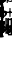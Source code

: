 SplineFontDB: 3.0
FontName: Sebastian-FigBass
FullName: Sebastian-FigBass
FamilyName: Sebastian
Weight: Standard
Copyright: Copyright (c) 2014, Florian Kretlow, with Reserved Font Name "Sebastian".\n\nThis Font Software is licensed under the SIL Open Font License, Version 1.1.\nThis license is copied below, and is also available with a FAQ at:\nhttp://scripts.sil.org/OFL\n\n\n-----------------------------------------------------------\nSIL OPEN FONT LICENSE Version 1.1 - 26 February 2007\n-----------------------------------------------------------\n\nPREAMBLE\nThe goals of the Open Font License (OFL) are to stimulate worldwide\ndevelopment of collaborative font projects, to support the font creation\nefforts of academic and linguistic communities, and to provide a free and\nopen framework in which fonts may be shared and improved in partnership\nwith others.\n\nThe OFL allows the licensed fonts to be used, studied, modified and\nredistributed freely as long as they are not sold by themselves. The\nfonts, including any derivative works, can be bundled, embedded, \nredistributed and/or sold with any software provided that any reserved\nnames are not used by derivative works. The fonts and derivatives,\nhowever, cannot be released under any other type of license. The\nrequirement for fonts to remain under this license does not apply\nto any document created using the fonts or their derivatives.\n\nDEFINITIONS\n"Font Software" refers to the set of files released by the Copyright\nHolder(s) under this license and clearly marked as such. This may\ninclude source files, build scripts and documentation.\n\n"Reserved Font Name" refers to any names specified as such after the\ncopyright statement(s).\n\n"Original Version" refers to the collection of Font Software components as\ndistributed by the Copyright Holder(s).\n\n"Modified Version" refers to any derivative made by adding to, deleting,\nor substituting -- in part or in whole -- any of the components of the\nOriginal Version, by changing formats or by porting the Font Software to a\nnew environment.\n\n"Author" refers to any designer, engineer, programmer, technical\nwriter or other person who contributed to the Font Software.\n\nPERMISSION & CONDITIONS\nPermission is hereby granted, free of charge, to any person obtaining\na copy of the Font Software, to use, study, copy, merge, embed, modify,\nredistribute, and sell modified and unmodified copies of the Font\nSoftware, subject to the following conditions:\n\n1) Neither the Font Software nor any of its individual components,\nin Original or Modified Versions, may be sold by itself.\n\n2) Original or Modified Versions of the Font Software may be bundled,\nredistributed and/or sold with any software, provided that each copy\ncontains the above copyright notice and this license. These can be\nincluded either as stand-alone text files, human-readable headers or\nin the appropriate machine-readable metadata fields within text or\nbinary files as long as those fields can be easily viewed by the user.\n\n3) No Modified Version of the Font Software may use the Reserved Font\nName(s) unless explicit written permission is granted by the corresponding\nCopyright Holder. This restriction only applies to the primary font name as\npresented to the users.\n\n4) The name(s) of the Copyright Holder(s) or the Author(s) of the Font\nSoftware shall not be used to promote, endorse or advertise any\nModified Version, except to acknowledge the contribution(s) of the\nCopyright Holder(s) and the Author(s) or with their explicit written\npermission.\n\n5) The Font Software, modified or unmodified, in part or in whole,\nmust be distributed entirely under this license, and must not be\ndistributed under any other license. The requirement for fonts to\nremain under this license does not apply to any document created\nusing the Font Software.\n\nTERMINATION\nThis license becomes null and void if any of the above conditions are\nnot met.\n\nDISCLAIMER\nTHE FONT SOFTWARE IS PROVIDED "AS IS", WITHOUT WARRANTY OF ANY KIND,\nEXPRESS OR IMPLIED, INCLUDING BUT NOT LIMITED TO ANY WARRANTIES OF\nMERCHANTABILITY, FITNESS FOR A PARTICULAR PURPOSE AND NONINFRINGEMENT\nOF COPYRIGHT, PATENT, TRADEMARK, OR OTHER RIGHT. IN NO EVENT SHALL THE\nCOPYRIGHT HOLDER BE LIABLE FOR ANY CLAIM, DAMAGES OR OTHER LIABILITY,\nINCLUDING ANY GENERAL, SPECIAL, INDIRECT, INCIDENTAL, OR CONSEQUENTIAL\nDAMAGES, WHETHER IN AN ACTION OF CONTRACT, TORT OR OTHERWISE, ARISING\nFROM, OUT OF THE USE OR INABILITY TO USE THE FONT SOFTWARE OR FROM\nOTHER DEALINGS IN THE FONT SOFTWARE.\n
UComments: "2011-12-26: Created."
Version: 0.1
ItalicAngle: 0
UnderlinePosition: -100
UnderlineWidth: 50
Ascent: 800
Descent: 200
InvalidEm: 0
sfntRevision: 0x00010000
LayerCount: 2
Layer: 0 0 "Back" 1
Layer: 1 0 "Zeichenebene" 0
XUID: [1021 864 31587 12318]
FSType: 0
OS2Version: 0
OS2_WeightWidthSlopeOnly: 0
OS2_UseTypoMetrics: 1
CreationTime: 1324930714
ModificationTime: 1409745222
PfmFamily: 17
TTFWeight: 400
TTFWidth: 5
LineGap: 90
VLineGap: 0
OS2TypoAscent: 0
OS2TypoAOffset: 1
OS2TypoDescent: 0
OS2TypoDOffset: 1
OS2TypoLinegap: 90
OS2WinAscent: 0
OS2WinAOffset: 1
OS2WinDescent: 0
OS2WinDOffset: 1
HheadAscent: 0
HheadAOffset: 1
HheadDescent: 0
HheadDOffset: 1
OS2Vendor: 'PfEd'
MarkAttachClasses: 1
DEI: 91125
LangName: 1033 
Encoding: ISO8859-1
UnicodeInterp: none
NameList: Adobe Glyph List
DisplaySize: -72
AntiAlias: 1
FitToEm: 1
WinInfo: 208 8 7
BeginPrivate: 0
EndPrivate
BeginChars: 389 187

StartChar: ampersand
Encoding: 38 38 0
Width: 0
Flags: HW
HStem: -4 27<-34.5235 38.5331> 124 29<-33.4656 42.7986> 267 27<-7.4388 57.3829>
VStem: -106 57<49.9329 201.671> 51 56<28.3305 120.281> 57 66<209.782 265.936>
LayerCount: 2
Fore
SplineSet
8 124 m 0
 -18 124 -49 108 -49 78 c 0
 -49 44 -33 23 5 23 c 0
 38 23 51 44 51 74 c 0
 51 114 35 124 8 124 c 0
-34 207 m 0
 -48 207 -49 167 -49 154 c 0
 -49 143 -46 140 -41 140 c 0
 -37 140 -33 142 -27 144 c 0
 -14 149 3 153 16 153 c 0
 60 153 107 130 107 77 c 0
 107 32 64 -4 7 -4 c 0
 -62 -4 -106 54 -106 139 c 0
 -106 168 -99 194 -87 217 c 0
 -85 220 -84 223 -84 226 c 0
 -84 230 -88 234 -98 239 c 2
 -139 258 l 2
 -142 259 -146 261 -146 265 c 0
 -146 271 -138 284 -134 284 c 0
 -131 284 -128 283 -124 281 c 2
 -80 261 l 2
 -74 258 -69 256 -65 256 c 0
 -60 256 -55 258 -50 263 c 0
 -26 283 4 294 35 294 c 0
 83 294 123 271 123 239 c 0
 123 221 109 208 91 208 c 0
 71 208 57 220 57 240 c 0
 57 245 58 250 58 253 c 0
 58 262 49 267 34 267 c 0
 14 267 -2 260 -14 248 c 0
 -18 244 -21 241 -21 238 c 0
 -21 234 -18 232 -13 229 c 2
 54 198 l 2
 61 195 63 193 63 189 c 0
 63 182 57 170 50 170 c 0
 48 170 47 170 45 171 c 2
 -24 204 l 2
 -28 206 -31 207 -34 207 c 0
EndSplineSet
EndChar

StartChar: uni220D
Encoding: 256 8717 1
Width: 0
Flags: HW
HStem: 1317 30<-165.999 165.999>
LayerCount: 2
Fore
Refer: 70 45 N 1 0 0 1 0 1155 2
EndChar

StartChar: zero
Encoding: 48 48 2
Width: 0
Flags: W
HStem: -4 27<-30.1361 30.5792> 268 26<-30.1361 30.5792>
VStem: -118 64<58.296 233.251> 54 64<58.296 233.251>
LayerCount: 2
Fore
SplineSet
0 268 m 0
 -40 268 -54 222 -54 158 c 0
 -54 134 l 0
 -54 70 -40 23 0 23 c 0
 42 23 54 70 54 134 c 0
 54 158 l 0
 54 222 42 268 0 268 c 0
0 294 m 0
 76 294 118 220 118 146 c 0
 118 72 76 -4 0 -4 c 0
 -76 -4 -118 72 -118 146 c 0
 -118 220 -76 294 0 294 c 0
EndSplineSet
EndChar

StartChar: one
Encoding: 49 49 3
Width: 0
Flags: W
HStem: 0 28<-67.5056 -13.5772 40.5873 92.5056> 270 20G<-6 -1.5 31 36>
VStem: -13 53<28.0178 186.598>
LayerCount: 2
Fore
SplineSet
-11 283 m 2
 -8 287 -8 290 -4 290 c 0
 1 290 7 287 15 287 c 0
 23 287 28 290 34 290 c 0
 38 290 40 287 40 281 c 2
 40 52 l 2
 40 32 44 28 63 28 c 2
 83 28 l 2
 88 28 93 27 93 17 c 2
 93 11 l 2
 93 1 90 0 79 0 c 2
 -55 0 l 2
 -66 0 -68 1 -68 11 c 2
 -68 17 l 2
 -68 27 -63 28 -58 28 c 2
 -36 28 l 2
 -16 28 -13 34 -13 52 c 2
 -13 179 l 2
 -13 197 -23 199 -32 186 c 2
 -70 127 l 2
 -75 120 -81 121 -90 128 c 0
 -95 132 -93 137 -91 142 c 2
 -11 283 l 2
EndSplineSet
EndChar

StartChar: two
Encoding: 50 50 4
Width: 0
Flags: W
HStem: -4 56<-11.2173 79.3692> -4 21G<-106 -95.5> 267 27<-51.4432 30.1818>
VStem: -111 26<-3.88579 32.1856> -108 69<172.578 255.625> 45 60<161.215 259.114> 85 26<65.5358 105.952>
LayerCount: 2
Fore
SplineSet
85 89 m 0xa2
 88 102 90 107 100 106 c 0
 109 105 112 102 111 94 c 0
 106 58 89 -4 32 -4 c 0xa2
 -7 -4 -19 40 -53 40 c 0
 -72 40 -81 28 -85 10 c 0
 -87 -1 -90 -4 -101 -4 c 0
 -111 -4 -111 1 -111 11 c 0x72
 -111 62 -80 108 -14 137 c 0
 19 152 45 173 45 211 c 0
 45 250 23 267 -7 267 c 0
 -25 267 -40 263 -51 256 c 1
 -61 248 -61 240 -52 230 c 1
 -45 225 -39 214 -39 204 c 0
 -39 184 -55 170 -74 170 c 0
 -92 170 -108 184 -108 209 c 0
 -108 249 -67 294 -0 294 c 0
 55 294 105 259 105 208 c 4x6c
 105 167 75 142 31 125 c 0
 7 115 -18 108 -34 96 c 0
 -48 86 -46 77 -28 72 c 0
 10 62 13 52 42 52 c 0
 62 52 80 64 85 89 c 0xa2
EndSplineSet
EndChar

StartChar: three
Encoding: 51 51 5
Width: 0
Flags: W
HStem: -4 28<-43.43 34.868> 131 28<-28.9521 34.9229> 267 27<-43.5374 35.5574>
VStem: -107 69<30.238 102.876> -99 62<182.529 258.58> 48 60<30.9249 123.572 170.707 259.871>
LayerCount: 2
Fore
SplineSet
-11 159 m 2xf4
 29 159 49 173 49 217 c 0
 49 250 30 267 -1 267 c 0
 -15 267 -30 265 -41 259 c 0
 -55 250 -53 244 -44 230 c 0
 -40 225 -37 216 -37 211 c 0
 -37 199 -46 181 -68 181 c 0
 -86 181 -99 196 -99 218 c 0xec
 -99 259 -50 294 2 294 c 0
 58 294 105 260 105 213 c 0
 105 189 88 169 73 160 c 0
 62 153 58 143 70 136 c 0
 88 126 108 104 108 78 c 0
 108 23 51 -4 1 -4 c 0
 -62 -4 -107 31 -107 70 c 0
 -107 91 -89 106 -71 106 c 0
 -50 106 -38 90 -38 72 c 0
 -38 65 -41 59 -45 54 c 0
 -52 45 -53 35 -40 30 c 0
 -31 26 -19 24 -8 24 c 0
 40 24 48 49 48 78 c 0
 48 126 20 131 -11 131 c 2
 -13 131 l 2
 -25 131 -29 132 -29 143 c 0
 -29 155 -26 159 -16 159 c 2
 -11 159 l 2xf4
EndSplineSet
EndChar

StartChar: four
Encoding: 52 52 6
Width: 0
Flags: W
HStem: 0 28<-51.5056 -1.48867 52.4887 101.379> 87 28<-72.6248 -1.45471 52.4635 125.661>
VStem: -54 73<232.953 284.889> -1 53<28.0177 86.9963 115 181.645>
LayerCount: 2
Fore
SplineSet
-54 281 m 0xe0
 -52 290 -49 290 -45 290 c 0
 -39 290 -28 285 -16 285 c 0
 0 285 9 290 18 290 c 0
 29 290 21 277 19 272 c 0xe0
 -12 205 -49 172 -71 139 c 0
 -80 126 -84 115 -66 115 c 2
 -21 115 l 2
 -3 115 -1 119 -1 134 c 2
 -1 142 l 2
 -1 153 0 158 6 164 c 1
 18 180 24 184 37 201 c 0
 45 211 52 210 52 195 c 2
 52 137 l 2
 52 121 55 115 72 115 c 2
 117 115 l 2
 122 115 126 114 126 105 c 2
 126 97 l 2
 126 88 124 87 113 87 c 2
 74 87 l 2
 55 87 52 82 52 66 c 2
 52 50 l 2
 52 34 55 28 75 28 c 2
 93 28 l 2
 98 28 102 26 102 16 c 2
 102 12 l 2
 102 2 100 0 89 0 c 2
 -39 0 l 2
 -50 0 -52 1 -52 11 c 2
 -52 17 l 2
 -52 27 -47 28 -42 28 c 2
 -24 28 l 2
 -4 28 -1 34 -1 50 c 2
 -1 66 l 2xd0
 -1 84 -7 87 -23 87 c 2
 -117 87 l 2
 -123 87 -126 91 -126 96 c 0
 -126 100 -125 101 -123 104 c 0
 -82 172 -66 210 -54 281 c 0xe0
EndSplineSet
EndChar

StartChar: five
Encoding: 53 53 7
Width: 0
Flags: W
HStem: -4 28<-41.9264 24.5913> 155 28<-56.8203 27.6243>
VStem: -105 70<25.1504 98.2053> -86 29<179.746 234.388> 45 59<36.1664 145.302>
LayerCount: 2
Fore
SplineSet
-86 149 m 0xd8
 -84 214 -84 241 -84 281 c 0
 -84 287 -82 289 -78 289 c 0
 -72 289 -39 281 5 281 c 0
 35 281 73 289 79 289 c 0
 86 289 87 281 80 271 c 0
 54 236 16 228 -41 235 c 0
 -51 236 -56 231 -56 223 c 2
 -57 195 l 2xd8
 -57 181 -54 177 -40 179 c 0
 -27 181 -19 183 -1 183 c 0
 57 183 104 148 104 92 c 4
 104 42 66 -4 -8 -4 c 0
 -52 -4 -105 24 -105 65 c 0
 -105 84 -90 101 -70 101 c 0
 -48 101 -35 87 -35 68 c 0xe8
 -35 63 -37 58 -39 53 c 0
 -45 41 -48 30 -30 26 c 0
 -24 24 -18 24 -14 24 c 0
 25 26 45 48 45 92 c 0
 45 141 17 155 -11 155 c 0
 -32 155 -53 148 -71 142 c 0
 -75 140 -86 136 -86 149 c 0xd8
EndSplineSet
EndChar

StartChar: six
Encoding: 54 54 8
Width: 0
Flags: W
HStem: -4 27<-32.7282 37.793> 134 29<-33.4656 40.8525> 267 27<-19.8784 36.192>
VStem: -106 57<50.117 229.678> 33 69<202.161 266.542> 51 56<28.8958 129.06>
LayerCount: 2
Fore
SplineSet
-106 139 m 0xf4
 -106 228 -54 294 18 294 c 0
 66 294 102 267 102 235 c 0
 102 216 87 200 69 200 c 0
 49 200 33 211 33 233 c 0xf8
 33 247 37 248 37 256 c 0
 37 265 28 267 17 267 c 0
 -31 267 -49 220 -49 164 c 0
 -49 146 -41 148 -27 154 c 0
 -14 159 3 163 16 163 c 0
 60 163 107 134 107 80 c 4
 107 32 64 -4 7 -4 c 0
 -62 -4 -106 54 -106 139 c 0xf4
8 134 m 0
 -18 134 -49 118 -49 88 c 0
 -49 44 -33 23 5 23 c 0
 38 23 51 46 51 79 c 0xf4
 51 119 35 134 8 134 c 0
EndSplineSet
EndChar

StartChar: seven
Encoding: 55 55 9
Width: 0
Flags: HW
HStem: 192 45<-393.325 -355.786> 226 60<-474.407 -422.702> 274 20G<-517 -505.5 -317.5 -307.5> 274 20G<-517 -505.5 -317.5 -307.5>
VStem: -526 28<162.006 217.196 261.836 293.997> -485 82<2.1586 52.7049> -328 27<250.458 293.964>
LayerCount: 2
Fore
SplineSet
10 7 m 4
 10 3 7 -2 3 -2 c 4
 -7 -2 -15 2 -30 2 c 4
 -51 2 -57 -2 -65 -2 c 4
 -69 -2 -74 1 -72 8 c 4
 -45 88 12 107 51 170 c 4
 62 188 62 196 38 191 c 4
 34 190 29 189 23 189 c 4
 -8 189 -13 228 -47 228 c 4
 -71 228 -86 210 -86 179 c 4
 -86 170 -88 169 -100 169 c 4
 -112 169 -113 170 -113 178 c 6
 -113 286 l 6
 -113 293 -112 294 -98 294 c 4
 -87 294 -85 293 -85 282 c 6
 -85 263 l 6
 -85 249 -73 249 -64 261 c 4
 -50 279 -40 286 -21 286 c 4
 17 286 19 237 50 237 c 4
 70 237 81 253 85 279 c 4
 87 293 87 294 101 294 c 4
 111 294 113 293 112 282 c 4
 94 138 10 85 10 7 c 4
EndSplineSet
EndChar

StartChar: eight
Encoding: 56 56 10
Width: 0
Flags: W
HStem: -4 29<-58.6455 44.7843> 267 27<-48.0074 47.4333>
VStem: -110 33<41.6652 108.91> -103 41<195.912 257.421> 57 52<33.4875 103.646> 64 31<185.518 252.048>
LayerCount: 2
Fore
SplineSet
-77 74 m 0xe8
 -77 43 -46 25 -5 25 c 0
 40 25 58 45 57 66 c 0
 56 90 35 108 11 119 c 0
 -7 127 -20 128 -41 120 c 0
 -67 110 -77 94 -77 74 c 0xe8
64 219 m 0xd4
 64 247 41 267 2 267 c 0
 -38 267 -62 252 -62 226 c 0
 -62 201 -35 192 -5 178 c 0
 12 171 25 167 42 180 c 0
 56 190 64 203 64 219 c 0xd4
-76 158 m 0
 -91 171 -103 189 -103 215 c 0
 -103 264 -56 294 2 294 c 0
 51 294 95 264 95 219 c 0xd4
 95 203 87 187 76 174 c 1
 64 157 61 148 76 136 c 0
 93 122 109 103 109 78 c 0
 109 32 64 -4 -5 -4 c 0
 -61 -4 -110 23 -110 74 c 0xe8
 -110 96 -100 112 -82 128 c 0
 -70 138 -64 147 -76 158 c 0
EndSplineSet
EndChar

StartChar: nine
Encoding: 57 57 11
Width: 0
Flags: W
HStem: -4 28<-37.0889 15.3616> 127 27<-38.9232 31.1886> 267 27<-37.3842 32.2196>
VStem: -107 56<158.858 260.374> -106 68<24.6222 78.3438> 48 58<111.974 240.469>
LayerCount: 2
Fore
SplineSet
106 157 m 0xf4
 106 68 52 -4 -26 -4 c 0
 -62 -4 -106 11 -106 46 c 0
 -106 66 -94 81 -74 81 c 0
 -50 81 -38 63 -38 41 c 0xec
 -38 33 -36 24 -21 24 c 0
 21 24 44 67 48 118 c 0
 49 133 43 137 26 133 c 0
 12 129 -2 127 -17 127 c 0
 -65 127 -107 156 -107 207 c 0
 -107 258 -59 294 -10 294 c 0
 60 294 106 236 106 157 c 0xf4
-8 154 m 0
 14 154 48 168 48 200 c 0
 48 247 30 267 -4 267 c 0
 -37 267 -51 243 -51 210 c 0xf4
 -51 170 -35 154 -8 154 c 0
EndSplineSet
EndChar

StartChar: bracketleft
Encoding: 91 91 12
Width: 0
VWidth: 1145
Flags: HW
HStem: -53 30<-22.4521 52.4967> 313 30<-22.4521 52.4967>
VStem: -52.5 30<-22.9825 312.982>
LayerCount: 2
Fore
SplineSet
-22 296 m 0
 -22 -6 l 0
 -22 -17 -18 -23 -6 -23 c 0
 39 -23 l 0
 52 -23 53 -24 53 -39 c 0
 53 -52 52 -53 41 -53 c 0
 -37 -53 l 0
 -50 -53 -52 -51 -52 -38 c 0
 -52 328 l 0
 -52 341 -50 343 -37 343 c 0
 41 343 l 0
 52 343 53 342 53 329 c 0
 53 314 52 313 39 313 c 0
 -6 313 l 0
 -18 313 -22 307 -22 296 c 0
EndSplineSet
EndChar

StartChar: bracketright
Encoding: 93 93 13
Width: 0
VWidth: 1145
Flags: HW
HStem: -53 30<-52.4967 22.4521> 313 30<-52.4967 22.4521>
VStem: 22.5 30<-22.9825 312.982>
LayerCount: 2
Fore
SplineSet
22 -6 m 0
 22 296 l 0
 22 307 18 313 6 313 c 0
 -39 313 l 0
 -52 313 -53 314 -53 329 c 0
 -53 342 -52 343 -41 343 c 0
 37 343 l 0
 50 343 52 341 52 328 c 0
 52 -38 l 0
 52 -51 50 -53 37 -53 c 0
 -41 -53 l 0
 -52 -53 -53 -52 -53 -39 c 0
 -53 -24 -52 -23 -39 -23 c 0
 6 -23 l 0
 18 -23 22 -17 22 -6 c 0
EndSplineSet
EndChar

StartChar: underscore
Encoding: 95 95 14
Width: 0
Flags: HW
HStem: 507 30<-165.999 165.999 -165.999 165.999>
LayerCount: 2
Fore
Refer: 70 45 S 1 0 0 1 0 385 2
EndChar

StartChar: uni0000
Encoding: -1 0 15
Width: 298
Flags: W
VStem: 0 42<-234.688 -141.013 -24.2178 111.484> 0 30<-485 -393.238> 249 29<-414.992 -295.488> 263 35<-790.022 -566.881>
LayerCount: 2
Fore
SplineSet
298 -676 m 0x10
 298 -765 262 -885 231 -885 c 0
 220 -885 218 -878 218 -868 c 0
 218 -851 263 -785 263 -675 c 0
 263 -578 228 -510 185 -462 c 0
 153 -427 93 -386 60 -386 c 0
 40 -386 30 -411 30 -485 c 0
 0 -485 l 0x50
 0 85 l 0
 0 101 11 112 26 112 c 0
 38 112 40 97 40 84 c 0
 40 9 54 -27 103 -70 c 0
 204 -156 278 -231 278 -372 c 0xa0
 278 -444 260 -462 260 -483 c 0
 260 -508 298 -559 298 -676 c 0x10
227 -418 m 0
 245 -418 249 -388 249 -364 c 0
 249 -240 118 -141 58 -141 c 0
 43 -141 42 -159 42 -174 c 0xa0
 42 -212 75 -261 116 -301 c 0
 198 -380 210 -418 227 -418 c 0
EndSplineSet
EndChar

StartChar: slash
Encoding: 47 47 16
Width: 0
Flags: HW
HStem: 192 44<-524.857 -499.786> 227 58<-629.185 -585.675> 274 20G<-671 -659.5 -461.5 -451.5> 274 20G<-671 -659.5 -461.5 -451.5>
VStem: -680 28<162.006 217.835 261.835 293.997> -629 82<2.1586 49.26> -472 27<250.458 293.964>
LayerCount: 2
Fore
SplineSet
14 7 m 0
 14 3 11 -2 7 -2 c 0
 -3 -2 -9 2 -24 2 c 0
 -45 2 -49 -2 -57 -2 c 0
 -61 -2 -66 1 -64 8 c 0
 -37 88 18 107 57 170 c 0
 68 188 66 198 42 193 c 0
 38 192 33 191 27 191 c 0
 23 191 19 192 15 193 c 0
 5 196 3 195 -2 185 c 2
 -37 117 l 2
 -42 106 -44 106 -52 110 c 2
 -58 113 l 2
 -67 118 -68 118 -63 127 c 2
 -23 206 l 2
 -19 213 -20 218 -27 222 c 0
 -34 226 -42 229 -51 229 c 0
 -75 229 -90 210 -90 179 c 0
 -90 170 -92 169 -104 169 c 0
 -116 169 -117 170 -117 178 c 2
 -117 286 l 2
 -117 293 -116 294 -102 294 c 0
 -91 294 -89 293 -89 282 c 2
 -89 263 l 2
 -89 249 -77 249 -68 261 c 0
 -54 279 -44 285 -25 285 c 0
 -16 285 -9 282 -2 278 c 1
 6 272 10 271 15 280 c 2
 47 344 l 2
 52 352 53 352 62 348 c 1
 67 345 l 1
 76 341 76 339 71 328 c 2
 35 258 l 2
 30 248 31 244 38 240 c 0
 42 237 47 236 52 236 c 0
 74 236 87 253 91 279 c 0
 93 293 93 294 107 294 c 0
 117 294 119 293 118 282 c 0
 100 138 14 85 14 7 c 0
EndSplineSet
EndChar

StartChar: colon
Encoding: 58 58 17
Width: 0
VWidth: 1510
Flags: HW
HStem: -115 31<-72.4992 41.4732> 1124 31<-72.4992 41.4732>
VStem: 41.5 31<-83.9956 1124>
LayerCount: 2
Fore
SplineSet
41 -67 m 0
 41 1107 l 0
 41 1118 37 1124 25 1124 c 0
 -59 1124 l 0
 -72 1124 -73 1125 -73 1140 c 0
 -73 1154 -72 1155 -61 1155 c 4
 57 1155 l 0
 70 1155 72 1153 72 1140 c 0
 72 -100 l 0
 72 -113 70 -115 57 -115 c 0
 -61 -115 l 0
 -72 -115 -73 -114 -73 -100 c 0
 -73 -85 -72 -84 -59 -84 c 0
 25 -84 l 0
 37 -84 41 -78 41 -67 c 0
EndSplineSet
EndChar

StartChar: semicolon
Encoding: 59 59 18
Width: 0
VWidth: 1510
Flags: HW
HStem: -115 31<-41.4732 72.4992> 1124 31<-41.4732 72.4992>
VStem: -72.5 31<-83.9956 1124>
LayerCount: 2
Fore
SplineSet
-41 1107 m 0
 -41 -67 l 0
 -41 -78 -37 -84 -25 -84 c 0
 59 -84 l 0
 72 -84 73 -85 73 -100 c 0
 73 -114 72 -115 61 -115 c 0
 -57 -115 l 0
 -70 -115 -72 -113 -72 -100 c 0
 -72 1140 l 0
 -72 1153 -70 1155 -57 1155 c 0
 61 1155 l 0
 72 1155 73 1154 73 1140 c 0
 73 1125 72 1124 59 1124 c 0
 -25 1124 l 0
 -37 1124 -41 1118 -41 1107 c 0
EndSplineSet
EndChar

StartChar: less
Encoding: 60 60 19
Width: 0
VWidth: 1510
Flags: W
VStem: -94 37<325.26 715.119>
LayerCount: 2
Fore
SplineSet
-57 520 m 0
 -57 166 66 -32 90 -78 c 0
 93 -83 94 -88 94 -93 c 0
 94 -101 90 -106 84 -106 c 0
 80 -106 75 -103 70 -95 c 0
 39 -43 -94 141 -94 520 c 0
 -94 900 39 1083 70 1135 c 0
 75 1143 80 1146 84 1146 c 0
 90 1146 94 1141 94 1133 c 0
 94 1128 93 1123 90 1118 c 0
 66 1072 -57 875 -57 520 c 0
EndSplineSet
EndChar

StartChar: equal
Encoding: 61 61 20
Width: 0
Flags: HW
HStem: 932 30<-165.999 165.999>
LayerCount: 2
Fore
Refer: 70 45 N 1 0 0 1 0 770 2
EndChar

StartChar: greater
Encoding: 62 62 21
Width: 0
VWidth: 1510
Flags: W
VStem: 57 37<324.881 714.74>
LayerCount: 2
Fore
SplineSet
57 520 m 0
 57 874 -66 1072 -90 1118 c 0
 -93 1123 -94 1128 -94 1133 c 0
 -94 1141 -90 1146 -84 1146 c 0
 -80 1146 -75 1143 -70 1135 c 0
 -39 1083 94 899 94 520 c 0
 94 140 -39 -43 -70 -95 c 0
 -75 -103 -80 -106 -84 -106 c 0
 -90 -106 -94 -101 -94 -93 c 0
 -94 -88 -93 -83 -90 -78 c 0
 -66 -32 57 165 57 520 c 0
EndSplineSet
EndChar

StartChar: uni0000
Encoding: -1 0 22
Width: 276
Flags: HW
LayerCount: 2
Fore
SplineSet
30 152 m 0
 260 18 l 0
 270 12 276 8 276 2 c 0
 276 -2 270 -8 258 -14 c 0
 28 -148 l 0
 22 -152 16 -154 12 -154 c 0
 4 -154 0 -146 0 -132 c 0
 0 142 l 0
 0 154 4 158 10 158 c 0
 16 158 22 156 30 152 c 0
EndSplineSet
EndChar

StartChar: q
Encoding: 113 113 23
Width: 0
Flags: W
HStem: 385 28<-67.5056 -13.5772 40.5873 92.5056> 655 20<-6 -1.5 31 36>
VStem: -13 53<413.018 571.598>
LayerCount: 2
Fore
Refer: 3 49 N 1 0 0 1 0 385 2
EndChar

StartChar: Q
Encoding: 81 81 24
Width: 0
Flags: W
HStem: 770 28<-67.5056 -13.5772 40.5873 92.5056> 1040 20<-6 -1.5 31 36>
VStem: -13 53<798.018 956.598>
LayerCount: 2
Fore
Refer: 3 49 N 1 0 0 1 0 770 2
EndChar

StartChar: w
Encoding: 119 119 25
Width: 0
Flags: HW
HStem: 381 59<-12.6934 80.9> 652 27<-51.4432 30.1818>
VStem: -111 26<381.114 419.494> -108 69<557.578 640.625> 45 60<546.215 644.114> 85 26<450.536 490.952>
LayerCount: 2
Fore
Refer: 4 50 S 1 0 0 1 0 385 2
EndChar

StartChar: W
Encoding: 87 87 26
Width: 0
Flags: HW
HStem: 766 59<-12.6934 80.9> 1037 27<-51.4432 30.1818>
VStem: -111 26<766.114 804.494> -108 69<942.578 1025.62> 45 60<931.215 1029.11> 85 26<835.536 875.952>
LayerCount: 2
Fore
Refer: 4 50 S 1 0 0 1 0 770 2
EndChar

StartChar: e
Encoding: 101 101 27
Width: 0
Flags: W
HStem: 381 28<-43.43 34.868> 516 28<-28.9521 34.9229> 652 27<-43.5374 35.5574>
VStem: -107 69<415.238 487.876> -99 62<567.529 643.58> 48 60<415.925 508.572 555.707 644.871>
LayerCount: 2
Fore
Refer: 5 51 S 1 0 0 1 0 385 2
EndChar

StartChar: E
Encoding: 69 69 28
Width: 0
Flags: W
HStem: 766 28<-43.43 34.868> 901 28<-28.9521 34.9229> 1037 27<-43.5374 35.5574>
VStem: -107 69<800.238 872.876> -99 62<952.529 1028.58> 48 60<800.925 893.572 940.707 1029.87>
LayerCount: 2
Fore
Refer: 5 51 S 1 0 0 1 0 770 2
EndChar

StartChar: r
Encoding: 114 114 29
Width: 0
Flags: W
HStem: 385 28<-51.5056 -1.48867 52.4887 101.379> 472 28<-72.6248 -1.45471 52.4635 125.661>
VStem: -54 73<617.953 669.889> -1 53<413.018 471.996 500 566.645>
LayerCount: 2
Fore
Refer: 6 52 S 1 0 0 1 0 385 2
EndChar

StartChar: R
Encoding: 82 82 30
Width: 0
Flags: HW
HStem: 770 28<-53.5056 -4.08049 52.9819 101.379> 857 28<-67.6248 -3.68572 52.6592 125.661>
VStem: -56 74<999.4 1053.89> -3 55<798.018 856.995 885 949.544>
LayerCount: 2
Fore
Refer: 6 52 S 1 0 0 1 0 770 2
EndChar

StartChar: t
Encoding: 116 116 31
Width: 0
Flags: W
HStem: 381 28<-41.9264 24.5913> 540 28<-56.8203 27.6243>
VStem: -105 70<410.15 483.205> -86 29<564.746 619.388> 45 59<421.166 530.302>
LayerCount: 2
Fore
Refer: 7 53 N 1 0 0 1 0 385 2
EndChar

StartChar: T
Encoding: 84 84 32
Width: 0
Flags: HW
HStem: 766 28<-41.4018 24.9947> 925 28<-55.6165 28.5851>
VStem: -104 70<795.15 868.516> -86 30<949.838 1004.39> 46 58<806.166 915.302>
LayerCount: 2
Fore
Refer: 7 53 S 1 0 0 1 0 770 2
EndChar

StartChar: z
Encoding: 122 122 33
Width: 0
Flags: W
HStem: 381 27<-32.7282 37.793> 519 29<-33.4656 40.8525> 652 27<-19.8784 36.192>
VStem: -106 57<435.117 614.678> 33 69<587.161 651.542> 51 56<413.896 514.06>
LayerCount: 2
Fore
Refer: 8 54 S 1 0 0 1 0 385 2
EndChar

StartChar: Z
Encoding: 90 90 34
Width: 0
Flags: W
HStem: 766 27<-32.7282 37.793> 904 29<-33.4656 40.8525> 1037 27<-19.8784 36.192>
VStem: -106 57<820.117 999.678> 33 69<972.161 1036.54> 51 56<798.896 899.06>
LayerCount: 2
Fore
Refer: 8 54 S 1 0 0 1 0 770 2
EndChar

StartChar: U
Encoding: 85 85 35
Width: 0
Flags: HW
HStem: 962 45<19.675 57.2144> 996 60<-61.407 -9.70246> 1044 20<-104 -92.5 -104 -92.5 95.5 105.5 95.5 105.5>
VStem: -113 28<932.006 987.196 1031.84 1064> -72 82<772.159 822.705> 85 27<1020.46 1063.96>
LayerCount: 2
Fore
Refer: 9 55 S 1 0 0 1 0 770 2
EndChar

StartChar: u
Encoding: 117 117 36
Width: 0
Flags: HW
HStem: 577 45<19.675 57.2144> 611 60<-61.407 -9.70246> 659 20<-104 -92.5 -104 -92.5 95.5 105.5 95.5 105.5>
VStem: -113 28<547.006 602.196 646.836 678.997> -72 82<387.159 437.705> 85 27<635.458 678.964>
LayerCount: 2
Fore
Refer: 9 55 N 1 0 0 1 0 385 2
EndChar

StartChar: i
Encoding: 105 105 37
Width: 0
Flags: HW
HStem: 381 29<-57.6455 40.3326> 652 27<-45.1209 48.4333>
VStem: -109 33<426.665 493.193> -102 43<581.673 643.338> 54 56<418.357 491.407> 65 31<571.379 637.048>
LayerCount: 2
Fore
Refer: 10 56 S 1 0 0 1 0 385 2
EndChar

StartChar: I
Encoding: 73 73 38
Width: 0
Flags: W
HStem: 766 29<-58.6455 44.7843> 1037 27<-48.0074 47.4333>
VStem: -110 33<811.665 878.91> -103 41<965.912 1027.42> 57 52<803.487 873.646> 64 31<955.518 1022.05>
LayerCount: 2
Fore
Refer: 10 56 S 1 0 0 1 0 770 2
EndChar

StartChar: o
Encoding: 111 111 39
Width: 0
Flags: W
HStem: 381 28<-37.0889 15.3616> 512 27<-38.9232 31.1886> 652 27<-37.3842 32.2196>
VStem: -107 56<543.858 645.374> -106 68<409.622 463.344> 48 58<496.974 625.469>
LayerCount: 2
Fore
Refer: 11 57 S 1 0 0 1 0 385 2
EndChar

StartChar: O
Encoding: 79 79 40
Width: 0
Flags: W
HStem: 766 28<-37.0889 15.3616> 897 27<-38.9232 31.1886> 1037 27<-37.3842 32.2196>
VStem: -107 56<928.858 1030.37> -106 68<794.622 848.344> 48 58<881.974 1010.47>
LayerCount: 2
Fore
Refer: 11 57 S 1 0 0 1 0 770 2
EndChar

StartChar: germandbls
Encoding: 223 223 41
Width: 0
Flags: W
HStem: 0 28<-193.506 -139.577 -85.4127 -33.4944 67.7051 136.104> 268 26<71.4995 132.358> 270 20G<-132 -127.5 -95 -90>
VStem: -139 53<28.0178 186.598> -17 64<60.0519 231.226> 156 64<58.296 233.251>
LayerCount: 2
Fore
SplineSet
-137 283 m 2xbc
 -134 287 -134 290 -130 290 c 0
 -125 290 -119 287 -111 287 c 0
 -103 287 -98 290 -92 290 c 0
 -88 290 -86 287 -86 281 c 2
 -86 52 l 2
 -86 32 -82 28 -63 28 c 2
 -43 28 l 2
 -38 28 -33 27 -33 17 c 2
 -33 11 l 2
 -33 1 -36 0 -47 0 c 2
 -181 0 l 2
 -192 0 -194 1 -194 11 c 2
 -194 17 l 2
 -194 27 -189 28 -184 28 c 2
 -162 28 l 2
 -142 28 -139 34 -139 52 c 2
 -139 179 l 2
 -139 197 -149 199 -158 186 c 2
 -196 127 l 2
 -201 120 -207 121 -216 128 c 0
 -221 132 -219 137 -217 142 c 2
 -137 283 l 2xbc
102 268 m 0xdc
 61 268 47 222 47 158 c 2
 47 134 l 2
 47 70 61 23 102 23 c 0
 143 23 156 70 156 134 c 2
 156 158 l 2
 156 222 143 268 102 268 c 0xdc
102 294 m 0
 178 294 220 220 220 146 c 0
 220 72 178 -4 102 -4 c 0
 26 -4 -17 72 -17 146 c 0
 -17 220 26 294 102 294 c 0
EndSplineSet
EndChar

StartChar: udieresis
Encoding: 252 252 42
Width: 0
Flags: HW
LayerCount: 2
Fore
Refer: 41 223 N 1 0 0 1 0 385 2
EndChar

StartChar: p
Encoding: 112 112 43
Width: 0
Flags: HW
HStem: 381 27<-30.1361 30.5792> 653 26<-30.1361 30.5792>
VStem: -118 64<443.296 618.251> 54 64<443.296 618.251>
LayerCount: 2
Fore
Refer: 2 48 N 1 0 0 1 0 385 2
EndChar

StartChar: P
Encoding: 80 80 44
Width: 0
Flags: HW
HStem: 766 27<-30.1361 30.5792> 1038 26<-30.1361 30.5792>
VStem: -118 64<828.296 1003.25> 54 64<828.296 1003.25>
LayerCount: 2
Fore
Refer: 2 48 N 1 0 0 1 0 770 2
EndChar

StartChar: B
Encoding: 66 66 45
Width: 0
Flags: HW
VStem: -70 26<412.876 528.492> -70 35<564.002 756>
LayerCount: 2
Fore
Refer: 55 98 S 1 0 0 1 0 385 2
EndChar

StartChar: F
Encoding: 70 70 46
Width: 0
Flags: HW
HStem: 770 28<-91.5056 -42.0805 -91.5056 -42.0805 14.9819 63.3794 14.9819 63.3794> 857 28<-105.625 -41.6857 -105.625 -41.6857 14.6592 118.525 14.6592 118.525 147.554 243.661 147.554 243.661>
VStem: -94 74<999.4 1053.89 999.4 1053.89> -41 55<798.018 856.995 798.018 856.995 885 949.544 885 949.544> 119 28<748.494 856.137 748.494 856.137 885.475 997.506 885.475 997.506>
LayerCount: 2
Fore
Refer: 66 36 S 1 0 0 1 0 770 2
EndChar

StartChar: G
Encoding: 71 71 47
Width: 0
Flags: HW
HStem: 766 28<-51.665 11.1184> 918 24<-71.0775 10.3101> 942 111<25.5 81.5> 1005 47<-69.9971 -27.0029 1.375 39.9688> 1044 20<112.5 115 112.5 115>
VStem: -119 69<794.303 863.047> -101 29<942.003 1005> 31 59<806.521 907.318>
LayerCount: 2
Fore
Refer: 67 37 S 1 0 0 1 0 770 2
EndChar

StartChar: H
Encoding: 72 72 48
Width: 0
Flags: HW
HStem: 766 27<-34.5235 38.5331> 894 29<-33.4656 42.7986> 1037 27<-7.4388 57.3829>
VStem: -106 57<819.933 971.671> 51 56<798.331 890.281> 57 66<979.782 1035.94>
LayerCount: 2
Fore
Refer: 0 38 S 1 0 0 1 0 770 2
EndChar

StartChar: J
Encoding: 74 74 49
Width: 0
Flags: HW
HStem: 962 48<35.2351 59.1495> 998 61<-55.3537 -25.8177>
VStem: -113 28<932.006 986.707 1028 1064> -71 82<772.219 821.442> 86 27<1020.59 1063.96>
LayerCount: 2
Fore
Refer: 16 47 S 1 0 0 1 0 770 2
EndChar

StartChar: N
Encoding: 78 78 50
Width: 0
Flags: HW
VStem: -71 28<484.36 576.312 630.566 750.998> 44 28<316.021 436.309 492.732 584.89>
LayerCount: 2
Fore
Refer: 60 110 S 1 0 0 1 0 385 2
EndChar

StartChar: S
Encoding: 83 83 51
Width: 0
Flags: HW
HStem: 766 21<-117 -106.5 -117 -106.5> 1037 27<-62.678 19.1818 -62.678 19.1818>
VStem: -121 69<948.344 1025.72 948.344 1025.72> 34 60<940.21 1029.25 940.21 1029.25> 154 27<838.763 876.949 838.763 876.949>
LayerCount: 2
Fore
Refer: 65 34 N 1 0 0 1 0 770 2
EndChar

StartChar: V
Encoding: 86 86 52
Width: 0
Flags: W
VStem: -70 26<797.876 913.492> -70 35<949.002 1141>
LayerCount: 2
Fore
Refer: 55 98 S 1 0 0 1 0 770 2
EndChar

StartChar: X
Encoding: 88 88 53
Width: 0
Flags: HW
HStem: 433 62<-90.1516 -29.138 29.0446 90.0906> 499 50<-24.5652 24.5652> 553 62<-90.0906 -29.0446 29.138 90.1516>
VStem: -91 62<433.909 494.955 553.138 614.152> -25 50<499.435 548.565> 29 62<433.848 494.862 553.045 614.091>
CounterMasks: 1 fc
LayerCount: 2
Fore
Refer: 62 120 S 1 0 0 1 0 385 2
EndChar

StartChar: Y
Encoding: 89 89 54
Width: 250
VWidth: 1060
Flags: W
LayerCount: 2
EndChar

StartChar: b
Encoding: 98 98 55
Width: 0
Flags: W
VStem: -70 35<179.002 371> -70 26<27.8756 143.492>
LayerCount: 2
Fore
SplineSet
-36 137 m 0x40
 -41 127 -44 111 -44 93 c 2
 -44 40 l 2
 -44 24 -35 20 -15 32 c 0
 24 55 38 84 31 118 c 0
 23 158 -22 163 -36 137 c 0x40
-32 361 m 0
 -32 317 -35 272 -35 193 c 0x80
 -35 182 -34 179 -24 179 c 0
 -11 179 3 183 21 183 c 0
 55 183 90 160 90 115 c 0
 90 58 32 29 -25 -6 c 2
 -48 -20 l 2
 -52 -23 -57 -26 -61 -26 c 0
 -65 -26 -70 -23 -70 -14 c 0x40
 -70 361 l 0x80
 -70 369 -69 371 -60 371 c 0
 -42 371 l 0
 -33 371 -32 369 -32 361 c 0
EndSplineSet
EndChar

StartChar: f
Encoding: 102 102 56
Width: 0
Flags: HW
HStem: 385 28<-51.5056 -1.48867 -51.5056 -1.48867 52.4887 101.379 52.4887 101.379> 472 28<-72.6248 -1.45471 -72.6248 -1.45471 52.4635 166.525 52.4635 166.525 195.554 291.661 195.554 291.661>
VStem: -54 73<617.953 669.889 617.953 669.889> -1 53<413.018 471.996 413.018 471.996 500 566.645 500 566.645> 167 28<363.494 471.137 363.494 471.137 500.475 612.506 500.475 612.506>
LayerCount: 2
Fore
Refer: 66 36 S 1 0 0 1 0 385 2
EndChar

StartChar: g
Encoding: 103 103 57
Width: 0
Flags: HW
HStem: 381 28<-36.665 26.1184 -36.665 26.1184> 533 24<-56.0775 25.3101 -56.0775 25.3101> 557 111<40.5 96.5 40.5 96.5> 620 47<-54.9971 -12.0029 -54.9971 -12.0029 16.375 54.9688 16.375 54.9688> 659 20<127.5 130 127.5 130 127.5 130 127.5 130>
VStem: -104 69<409.303 478.047 409.303 478.047> -86 29<557.003 619.996 557.003 619.996> 46 59<421.521 522.318 421.521 522.318>
LayerCount: 2
Fore
Refer: 67 37 S 1 0 0 1 0 385 2
EndChar

StartChar: h
Encoding: 104 104 58
Width: 0
Flags: HW
HStem: 381 27<-34.5235 38.5331> 509 29<-33.4656 42.7986> 652 27<-7.4388 57.3829>
VStem: -106 57<434.933 586.671> 51 56<413.331 505.281> 57 66<594.782 650.936>
LayerCount: 2
Fore
Refer: 0 38 S 1 0 0 1 0 385 2
EndChar

StartChar: j
Encoding: 106 106 59
Width: 0
Flags: HW
HStem: 577 44<37.1428 62.2144> 612 58<-67.1854 -23.6753> 659 20<-109 -97.5 -109 -97.5 100.5 110.5 100.5 110.5>
VStem: -118 28<547.006 602.835 646.835 678.997> -67 82<387.159 434.26> 90 27<635.458 678.964>
LayerCount: 2
Fore
Refer: 16 47 S 1 0 0 1 0 385 2
EndChar

StartChar: n
Encoding: 110 110 60
Width: 0
Flags: W
VStem: -71 28<99.3604 191.312 245.566 365.998> 44 28<-68.9788 51.3086 107.732 199.89>
LayerCount: 2
Fore
SplineSet
-71 358 m 4
 -71 366 -69 366 -55 366 c 4
 -45 366 -43 366 -43 358 c 4
 -43 271 l 6
 -43 242 -36 243 -13 247 c 6
 50 257 l 6
 67 260 72 259 72 244 c 6
 72 -60 l 6
 72 -68 67 -69 56 -69 c 7
 45 -69 44 -68 44 -59 c 6
 44 27 l 6
 44 55 38 54 14 50 c 6
 -54 39 l 6
 -71 36 -71 40 -71 56 c 6
 -71 358 l 4
46 185 m 6
 46 203 37 202 16 199 c 6
 -22 193 l 6
 -45 189 -45 181 -45 169 c 6
 -45 118 l 6
 -45 97 -38 97 -17 100 c 6
 20 106 l 6
 43 109 46 113 46 137 c 6
 46 185 l 6
EndSplineSet
EndChar

StartChar: s
Encoding: 115 115 61
Width: 0
Flags: HW
HStem: 381 21<-106 -95.5 -106 -95.5> 652 27<-51.4432 30.1818>
VStem: -108 69<557.578 640.668> 45 60<555.21 644.251> 131 27<451.155 483.949>
LayerCount: 2
Fore
Refer: 65 34 N 1 0 0 1 0 385 2
EndChar

StartChar: x
Encoding: 120 120 62
Width: 0
Flags: W
HStem: 48 62<-90.1516 -29.138 29.0446 90.0906> 114 50<-24.5652 24.5652> 168 62<-90.0906 -29.0446 29.138 90.1516>
VStem: -91 62<48.9094 109.955 168.138 229.152> -25 50<114.435 163.565> 29 62<48.8484 109.862 168.045 229.091>
CounterMasks: 1 fc
LayerCount: 2
Fore
SplineSet
25 139 m 0
 25 124 40 110 73 110 c 0
 77 110 l 0
 86 110 90 109 90 100 c 0
 90 87 91 60 91 56 c 0
 91 51 90 48 83 48 c 0
 79 48 51 49 39 49 c 0
 31 49 29 53 29 62 c 0
 29 66 l 0
 29 96 15 114 0 114 c 0
 -15 114 -29 99 -29 66 c 0
 -29 62 l 0
 -29 53 -30 49 -39 49 c 0
 -52 49 -79 48 -83 48 c 0
 -88 48 -91 49 -91 56 c 0
 -91 60 -90 88 -90 100 c 0
 -90 108 -86 110 -77 110 c 0
 -73 110 l 0
 -43 110 -25 124 -25 139 c 0
 -25 154 -40 168 -73 168 c 0
 -77 168 l 0
 -86 168 -90 169 -90 178 c 0
 -90 191 -91 218 -91 222 c 0
 -91 227 -90 230 -83 230 c 0
 -79 230 -51 229 -39 229 c 0
 -31 229 -29 225 -29 216 c 0
 -29 212 l 0
 -29 182 -15 164 0 164 c 0
 15 164 29 179 29 212 c 0
 29 216 l 0
 29 225 30 229 39 229 c 0
 52 229 79 230 83 230 c 0
 88 230 91 229 91 222 c 0
 91 218 90 190 90 178 c 0
 90 170 86 168 77 168 c 0
 73 168 l 0
 43 168 25 154 25 139 c 0
EndSplineSet
EndChar

StartChar: y
Encoding: 121 121 63
Width: 50
VWidth: 1030
Flags: W
LayerCount: 2
EndChar

StartChar: space
Encoding: 32 32 64
Width: 300
VWidth: 0
Flags: W
LayerCount: 2
EndChar

StartChar: quotedbl
Encoding: 34 34 65
Width: 0
Flags: W
HStem: -12 56<66.0015 111.989> -4 21G<-106 -95.5> -4 21G<-106 -95.5> 267 27<-54.8022 30.1818>
VStem: -111 68<6 88 173.857 242.766> -108 49<188.368 259.184> -22 29<-80.8281 -73> 45 60<170.21 259.251> 63 29<114 125.089>
LayerCount: 2
Fore
SplineSet
73 126 m 0x5a80
 79 126 92 119 92 114 c 0
 92 111 91 108 89 104 c 2
 70 63 l 2
 68 58 66 53 66 50 c 0
 66 46 68 44 74 44 c 0
 100 44 118 59 131 87 c 0
 136 97 139 99 145 99 c 0
 153 99 159 96 159 91 c 0
 159 89 158 88 158 87 c 0
 146 44 113 -12 56 -12 c 0
 37 -12 35 -13 30 -23 c 2
 7 -73 l 2
 4 -79 2 -82 -2 -82 c 0
 -8 -82 -22 -75 -22 -70 c 0
 -22 -68 -21 -67 -20 -64 c 2
 4 -12 l 2x9a80
 6 -7 8 -4 8 -1 c 0
 8 4 4 8 -4 15 c 0
 -18 27 -31 38 -46 38 c 0
 -66 38 -78 31 -85 10 c 0
 -89 -1 -90 -4 -101 -4 c 0
 -111 -4 -111 1 -111 11 c 0x5a80
 -111 62 -77 114 -14 147 c 0
 18 164 45 178 45 216 c 0
 45 250 23 267 -7 267 c 0
 -27 267 -59 262 -59 243 c 0
 -59 238 -56 233 -52 230 c 0
 -44 223 -39 214 -39 204 c 0
 -39 184 -55 170 -74 170 c 0
 -92 170 -108 184 -108 209 c 0
 -108 249 -67 294 0 294 c 0
 55 294 105 260 105 213 c 0x57
 105 174 74 152 31 135 c 0
 9 127 -13 118 -32 102 c 0
 -40 95 -43 90 -43 86 c 0
 -43 78 -27 76 -10 67 c 2
 15 54 l 2
 19 52 23 51 26 51 c 0
 33 51 37 58 41 67 c 2
 63 114 l 2
 67 123 68 126 73 126 c 0x5a80
EndSplineSet
EndChar

StartChar: dollar
Encoding: 36 36 66
Width: 0
Flags: W
HStem: 0 28<-51.5056 -1.48867 52.4887 101.379> 87 28<-72.6248 -1.45471 52.4635 166.525 195.554 291.661>
VStem: -54 73<232.953 284.889> -1 53<28.0177 86.9963 115 181.645> 167 28<-21.5056 86.1374 115.475 227.506>
LayerCount: 2
Fore
SplineSet
143 87 m 2xd8
 74 87 l 2
 55 87 52 82 52 66 c 2
 52 50 l 2
 52 34 55 28 75 28 c 2
 93 28 l 2
 98 28 102 26 102 16 c 2
 102 12 l 2
 102 2 100 0 89 0 c 2
 -39 0 l 2
 -50 0 -52 1 -52 11 c 2
 -52 17 l 2
 -52 27 -47 28 -42 28 c 2
 -24 28 l 2
 -4 28 -1 34 -1 50 c 2
 -1 66 l 2xd8
 -1 84 -7 87 -23 87 c 2
 -117 87 l 2
 -123 87 -126 91 -126 96 c 0
 -126 100 -125 101 -123 104 c 0
 -82 172 -66 210 -54 281 c 0
 -52 290 -49 290 -45 290 c 0
 -39 290 -28 285 -16 285 c 0
 0 285 9 290 18 290 c 0
 29 290 21 277 19 272 c 0xe8
 -12 205 -49 172 -71 139 c 0
 -80 126 -84 115 -66 115 c 2
 -21 115 l 2
 -3 115 -1 119 -1 134 c 2
 -1 142 l 2
 -1 153 0 158 6 164 c 1
 18 180 24 184 37 201 c 0
 45 211 52 210 52 195 c 2
 52 137 l 2
 52 121 55 115 72 115 c 2
 146 115 l 2
 160 115 167 119 167 135 c 2
 167 218 l 2
 167 223 168 228 178 228 c 2
 184 228 l 2
 194 228 195 225 195 214 c 2
 195 137 l 2
 195 121 199 115 214 115 c 2
 283 115 l 2
 288 115 292 114 292 105 c 2
 292 97 l 2
 292 88 290 87 279 87 c 2
 214 87 l 2
 199 87 195 82 195 69 c 2
 195 -9 l 2
 195 -20 194 -22 184 -22 c 2
 178 -22 l 2
 168 -22 167 -17 167 -12 c 2
 167 68 l 2
 167 83 159 87 143 87 c 2xd8
EndSplineSet
EndChar

StartChar: percent
Encoding: 37 37 67
Width: 0
Flags: HW
HStem: -4 28<-180.665 -117.882> 148 24<-200.077 -118.69> 172 111<-103.5 -47.5> 235 47<-198.997 -156.003 -127.625 -89.0312> 274 20G<-16.5 -14> 274 20G<-16.5 -14>
VStem: -248 69<24.3027 93.0469> -230 29<172.003 234.996> -98 59<36.5207 137.318>
LayerCount: 2
Fore
SplineSet
-56 172 m 0
 -40 172 -31 176 -11 176 c 0
 47 176 95 140 95 88 c 0
 95 42 57 -4 -17 -4 c 0
 -66 -4 -114 19 -114 60 c 0
 -114 79 -104 96 -82 96 c 0
 -58 96 -45 79 -45 57 c 0
 -45 49 -47 43 -47 37 c 0
 -47 24 -31 24 -23 24 c 0
 16 26 36 48 36 88 c 0
 36 134 7 148 -21 148 c 0
 -42 148 -63 141 -81 135 c 0
 -83 134 -86 133 -89 133 c 0
 -93 133 -96 135 -96 142 c 0
 -94 207 -93 241 -93 281 c 0
 -93 287 -91 289 -87 289 c 0
 -85 289 -49 282 -33 282 c 0
 -26 282 -22 284 -22 288 c 0
 -22 291 -25 297 -32 306 c 2
 -51 328 l 2
 -52 330 -54 332 -54 334 c 0
 -54 339 -42 350 -36 350 c 0
 -33 350 -31 347 -26 342 c 2
 11 298 l 2
 20 287 24 283 37 283 c 0
 71 283 117 294 118 294 c 0
 122 294 124 292 124 289 c 0
 124 285 123 281 120 276 c 1
 111 266 99 257 83 250 c 0
 71 245 67 240 67 235 c 0
 67 232 70 228 73 224 c 2
 96 196 l 2
 100 192 102 189 102 187 c 0
 102 182 89 172 84 172 c 0
 81 172 79 174 77 176 c 2
 36 224 l 2
 30 232 28 234 20 234 c 0
 10 234 -2 233 -12 233 c 0
 -26 233 -39 235 -53 235 c 0
 -61 235 -65 230 -65 223 c 2
 -67 188 l 2
 -67 176 -65 172 -56 172 c 0
EndSplineSet
EndChar

StartChar: numbersign
Encoding: 35 35 68
Width: 0
Flags: W
HStem: 34 54<-99 -58.0022> 62 56<59.0469 99> 175 56<-99 -59.0531> 203 56<58.003 99>
VStem: -58 26<-63.855 33.8616 100.781 175.269 243.469 347.93> 32 26<-50.9296 48.5312 117.999 191.219 259.093 360.855>
LayerCount: 2
Back
SplineSet
61 132 m 4x1c
 61 118 66 115 83 118 c 4
 95 120 99 118 99 110 c 4
 99 79 l 4
 99 68 97 66 85 63 c 4x5c
 66 59 62 55 62 41 c 4
 62 -10 63 -17 63 -35 c 4
 63 -40 62 -41 56 -41 c 4
 42 -41 l 4
 34 -41 34 -40 34 -34 c 4
 34 -17 35 -4 35 35 c 4
 35 50 28 51 16 49 c 6
 -20 43 l 6
 -31 40 -35 36 -35 18 c 4
 -35 -30 -34 -30 -34 -51 c 4
 -34 -59 -35 -60 -43 -60 c 4
 -57 -60 l 4
 -63 -60 -63 -58 -63 -52 c 4
 -63 -41 -61 -3 -61 20 c 4
 -61 31 -62 36 -80 33 c 4
 -95 30 -99 30 -99 41 c 4
 -99 70 l 4
 -99 82 -97 85 -83 87 c 4
 -64 90 -61 96 -61 108 c 4
 -61 160 l 4
 -61 176 -67 176 -83 174 c 4
 -95 172 -99 174 -99 180 c 4
 -99 214 l 4
 -99 224 -98 227 -85 229 c 4xac
 -67 232 -62 238 -62 251 c 4
 -62 302 -63 313 -63 331 c 4
 -63 336 -62 337 -56 337 c 4
 -42 337 l 4
 -34 337 -34 336 -34 330 c 4
 -34 313 -35 295 -35 256 c 4
 -35 241 -27 239 -16 242 c 6
 20 248 l 6
 32 250 35 255 35 273 c 4
 35 321 34 326 34 347 c 4
 34 355 35 356 43 356 c 4
 57 356 l 4
 62 356 63 354 63 348 c 4
 63 325 61 294 61 271 c 4
 61 261 64 256 82 259 c 4
 92 261 99 262 99 251 c 4
 99 222 l 4
 99 210 96 207 83 204 c 4
 64 200 61 192 61 183 c 4
 61 132 l 4x1c
35 179 m 4
 35 188 33.0996 194.448 18 192 c 6
 -19 186 l 6
 -34 183 -35 173 -35 163 c 4
 -35 112 l 4
 -35 103 -33 96 -18 99 c 6
 19 105 l 6
 34.0996 107.448 35 118 35 128 c 4
 35 179 l 4
EndSplineSet
Fore
SplineSet
58 132 m 0x1c
 58 118 63 115 80 118 c 0
 94 121 99 118 99 110 c 0
 99 79 l 0
 99 68 96 65 82 62 c 0x5c
 62 57 59 55 59 41 c 0
 59 -10 60 -27 60 -45 c 0
 60 -50 59 -51 53 -51 c 0
 39 -51 l 0
 31 -51 31 -50 31 -44 c 0
 31 -27 32 -4 32 35 c 0
 32 50 25 51 13 49 c 2
 -17 44 l 2
 -28 42 -32 37 -32 19 c 0
 -32 -29 -31 -34 -31 -55 c 0
 -31 -63 -32 -64 -40 -64 c 0
 -54 -64 l 0
 -60 -64 -60 -62 -60 -56 c 0
 -60 -45 -58 -2 -58 21 c 0
 -58 32 -61 37 -79 34 c 0
 -94 31 -99 31 -99 42 c 0
 -99 71 l 0
 -99 83 -96 86 -82 88 c 0
 -62 91 -58 97 -58 109 c 0
 -58 161 l 0
 -58 177 -64 178 -81 175 c 0
 -94 173 -99 175 -99 181 c 0
 -99 215 l 0
 -99 225 -96 229 -82 231 c 0xac
 -63 234 -59 239 -59 252 c 0
 -59 303 -60 324 -60 342 c 0
 -60 347 -59 348 -53 348 c 0
 -39 348 l 0
 -31 348 -31 347 -31 341 c 0
 -31 324 -32 296 -32 257 c 0
 -32 242 -24 241 -13 243 c 2
 17 248 l 2
 29 250 32 255 32 273 c 0
 32 321 31 331 31 352 c 0
 31 360 32 361 40 361 c 0
 54 361 l 0
 59 361 60 359 60 353 c 0
 60 330 58 294 58 271 c 0
 58 261 62 256 79 259 c 0
 93 261 99 262 99 251 c 0
 99 222 l 0
 99 210 94 206 80 203 c 0
 61 199 58 192 58 183 c 0
 58 132 l 0x1c
32 179 m 0
 32 188 30 194 15 192 c 2
 -16 187 l 2
 -31 184 -32 174 -32 164 c 0
 -32 113 l 0
 -32 104 -30 97 -15 100 c 2
 16 105 l 2
 31 107 32 118 32 128 c 0
 32 179 l 0
EndSplineSet
EndChar

StartChar: quotesingle
Encoding: 39 39 69
Width: 0
Flags: HW
HStem: 418 54<-99 -61.0008> 448 55<62.0469 99> 559 55<-99 -62.0403> 589 55<61.0022 99>
VStem: -61 26<325.145 417.475 484.75 559.001 627.469 721.93> 35 26<344.07 433.531 502.999 576.25 644.184 740.855>
LayerCount: 2
Fore
Refer: 68 35 S 1 0 0 1 0 385 2
EndChar

StartChar: hyphen
Encoding: 45 45 70
Width: 0
Flags: W
HStem: 122 30<-155.999 155.999>
LayerCount: 2
Fore
SplineSet
156 137 m 0
 156 124 156 122 146 122 c 0
 -144 122 l 0
 -154 122 -156 124 -156 137 c 0
 -156 149 -154 152 -145 152 c 0
 145 152 l 0
 155 152 156 151 156 137 c 0
EndSplineSet
EndChar

StartChar: M
Encoding: 77 77 71
Width: 0
Flags: HW
VStem: -64 28<862.712 952.658 1009.94 1131> 36 28<695.013 815.883 873.52 964.729>
LayerCount: 2
Fore
Refer: 60 110 S 1 0 0 1 0 770 2
EndChar

StartChar: asterisk
Encoding: 42 42 72
Width: 0
Flags: W
HStem: 804 54<-99 -58.0022> 832 56<59.0469 99> 945 56<-99 -59.0531> 973 56<58.003 99>
VStem: -58 26<706.145 803.862 870.781 945.269 1013.47 1117.93> 32 26<719.07 818.531 887.999 961.219 1029.09 1130.85>
LayerCount: 2
Fore
Refer: 68 35 S 1 0 0 1 0 770 2
EndChar

StartChar: uni0081
Encoding: 129 129 73
Width: 1000
VWidth: 0
Flags: HW
LayerCount: 2
EndChar

StartChar: Udieresis
Encoding: 220 220 74
Width: 0
Flags: W
HStem: 770 28<-193.506 -139.577 -85.4127 -33.4944 67.7051 136.104> 1038 26<71.4995 132.358> 1040 20<-132 -127.5 -95 -90>
VStem: -139 53<798.018 956.598> -17 64<830.052 1001.23> 156 64<828.296 1003.25>
LayerCount: 2
Fore
Refer: 41 223 S 1 0 0 1 0 770 2
EndChar

StartChar: uni001A
Encoding: 26 26 75
Width: 1000
Flags: H
LayerCount: 2
Back
SplineSet
0 208 m 4
 0 216 1 216 16 216 c 4
 29 216 30 216 30 208 c 4
 30 121 l 4
 30 92 36 91 58 97 c 4
 117 114 l 4
 136 119 141 118 141 103 c 4
 141 -207 l 4
 141 -215 139 -216 125 -216 c 4
 110 -216 111 -215 111 -206 c 4
 111 -120 l 4
 111 -92 107 -91 83 -97 c 4
 25 -114 l 4
 3 -120 0 -119 0 -103 c 4
 0 208 l 4
113 29 m 4
 113 54 105 54 86 48 c 4
 51 37 l 4
 29 31 28 27 28 -2 c 4
 28 -29 l 4
 28 -53 35 -53 54 -47 c 4
 90 -37 l 4
 111 -31 113 -25 113 3 c 4
 113 29 l 4
EndSplineSet
EndChar

StartChar: plus
Encoding: 43 43 76
Width: 0
Flags: HW
LayerCount: 2
Fore
Refer: 62 120 N 1 0 0 1 0 770 2
EndChar

StartChar: parenleft
Encoding: 40 40 77
Width: 0
VWidth: 1140
Flags: W
VStem: -45.5 30<47.7174 232.283>
LayerCount: 2
Fore
SplineSet
-15.5 140 m 0
 -15.5 57 13.5 13 39.5 -28 c 0
 43.5 -34 45.5 -40 45.5 -44 c 0
 45.5 -51 41.5 -55 36.5 -55 c 0
 32.5 -55 26.5 -52 20.5 -45 c 0
 -13.5 -5 -45.5 53 -45.5 140 c 0
 -45.5 227 -13.5 285 20.5 325 c 0
 26.5 332 32.5 335 36.5 335 c 0
 41.5 335 45.5 331 45.5 324 c 0
 45.5 320 43.5 314 39.5 308 c 0
 13.5 267 -15.5 223 -15.5 140 c 0
EndSplineSet
EndChar

StartChar: parenright
Encoding: 41 41 78
Width: 0
VWidth: 1140
Flags: W
VStem: 15.5 30<47.7174 232.283>
LayerCount: 2
Fore
SplineSet
15.5 140 m 0
 15.5 223 -13.5 267 -39.5 308 c 0
 -43.5 314 -45.5 320 -45.5 324 c 0
 -45.5 331 -41.5 335 -36.5 335 c 0
 -32.5 335 -26.5 332 -20.5 325 c 0
 13.5 285 45.5 227 45.5 140 c 0
 45.5 53 13.5 -5 -20.5 -45 c 0
 -26.5 -52 -32.5 -55 -36.5 -55 c 0
 -41.5 -55 -45.5 -51 -45.5 -44 c 0
 -45.5 -40 -43.5 -34 -39.5 -28 c 0
 -13.5 13 15.5 57 15.5 140 c 0
EndSplineSet
EndChar

StartChar: braceleft
Encoding: 123 123 79
Width: 0
VWidth: 1330
Flags: W
VStem: -70 34<188.88 483.559>
LayerCount: 2
Fore
SplineSet
-70 336 m 0
 -70 522 7 666 44 713 c 0
 50 720 56 723 60 723 c 0
 66 723 70 719 70 712 c 0
 70 708 68 702 64 696 c 0
 38 653 -36 520 -36 336 c 0
 -36 153 38 19 64 -24 c 0
 68 -30 70 -36 70 -40 c 0
 70 -47 66 -51 60 -51 c 0
 56 -51 50 -48 44 -41 c 0
 7 6 -70 151 -70 336 c 0
EndSplineSet
EndChar

StartChar: braceright
Encoding: 125 125 80
Width: 0
VWidth: 1330
Flags: W
VStem: 36 34<186.441 481.12>
LayerCount: 2
Fore
SplineSet
70 334 m 0
 70 148 -7 4 -44 -43 c 0
 -50 -50 -56 -53 -60 -53 c 0
 -66 -53 -70 -49 -70 -42 c 0
 -70 -38 -68 -32 -64 -26 c 0
 -38 17 36 150 36 334 c 0
 36 517 -38 651 -64 694 c 0
 -68 700 -70 706 -70 710 c 0
 -70 717 -66 721 -60 721 c 0
 -56 721 -50 718 -44 711 c 0
 -7 664 70 519 70 334 c 0
EndSplineSet
EndChar

StartChar: comma
Encoding: 44 44 81
Width: 0
VWidth: 1335
Flags: W
HStem: -75 31<-35.9732 67.9992> 724 31<-35.9732 67.9992>
VStem: -67 135<-75 -44.0015 724.001 755> -67 31<-43.9956 723.996>
LayerCount: 2
Fore
SplineSet
-36 707 m 0xd0
 -36 -27 l 0xd0
 -36 -38 -32 -44 -20 -44 c 0
 54 -44 l 0
 67 -44 68 -46 68 -60 c 0
 68 -74 67 -75 56 -75 c 0
 -52 -75 l 0
 -65 -75 -67 -73 -67 -60 c 0
 -67 740 l 0
 -67 753 -65 755 -52 755 c 0
 56 755 l 0
 67 755 68 754 68 740 c 0xe0
 68 725 67 724 54 724 c 0
 -20 724 l 0
 -32 724 -36 718 -36 707 c 0xd0
EndSplineSet
EndChar

StartChar: period
Encoding: 46 46 82
Width: 0
VWidth: 1335
Flags: W
HStem: -75 31<-67.9992 35.9732> 724 31<-67.9992 35.9732>
VStem: -68 135<-75 -44.0008 724.002 755> 36 31<-43.9956 723.996>
LayerCount: 2
Fore
SplineSet
36 -27 m 0xd0
 36 707 l 0xd0
 36 718 32 724 20 724 c 0
 -54 724 l 0
 -67 724 -68 726 -68 740 c 0
 -68 754 -67 755 -56 755 c 0
 52 755 l 0
 65 755 67 753 67 740 c 0
 67 -60 l 0
 67 -73 65 -75 52 -75 c 0
 -56 -75 l 4
 -67 -75 -68 -74 -68 -60 c 0xe0
 -68 -45 -67 -44 -54 -44 c 0
 20 -44 l 0
 32 -44 36 -38 36 -27 c 0xd0
EndSplineSet
EndChar

StartChar: odieresis
Encoding: 246 246 83
Width: 0
VWidth: 1330
Flags: HW
LayerCount: 2
Fore
Refer: 79 123 S 1 0 0 1 0 375 2
EndChar

StartChar: adieresis
Encoding: 228 228 84
Width: 0
VWidth: 1330
Flags: HW
LayerCount: 2
Fore
Refer: 80 125 S 1 0 0 1 0 375 2
EndChar

StartChar: Odieresis
Encoding: 214 214 85
Width: 0
VWidth: 1335
Flags: HW
HStem: 280 31<-36.4732 67.4992> 1119 31<-36.4732 67.4992>
VStem: -67.5 31<311.004 1119> -67.5 135<280 310.999 1119 1150>
LayerCount: 2
Fore
Refer: 81 44 S 1 0 0 1 0 375 2
EndChar

StartChar: Adieresis
Encoding: 196 196 86
Width: 0
VWidth: 1335
Flags: HW
HStem: 280 31<-67.4992 36.4732> 1119 31<-67.4992 36.4732>
VStem: -67.5 135<280 310.999 1119 1150> 36.5 31<311.004 1119>
LayerCount: 2
Fore
Refer: 82 46 N 1 0 0 1 0 375 2
EndChar

StartChar: question
Encoding: 63 63 87
Width: 0
Flags: W
HStem: 125 28<-111.661 -14.5538 14.5538 111.661> 231 20G<-8 8>
VStem: -14 28<27.2571 124.76 153.289 250.651>
LayerCount: 2
Fore
SplineSet
-3 27 m 2
 -13 27 -14 29 -14 40 c 2
 -14 107 l 2
 -14 120 -18 125 -33 125 c 2
 -99 125 l 2
 -110 125 -112 126 -112 135 c 2
 -112 143 l 2
 -112 152 -108 153 -103 153 c 2
 -33 153 l 2
 -18 153 -14 159 -14 175 c 2
 -14 237 l 2
 -14 248 -13 251 -3 251 c 2
 3 251 l 2
 13 251 14 248 14 237 c 2
 14 175 l 2
 14 159 18 153 33 153 c 2
 103 153 l 2
 108 153 112 152 112 143 c 2
 112 135 l 2
 112 126 110 125 99 125 c 2
 33 125 l 2
 18 125 14 120 14 107 c 2
 14 40 l 2
 14 29 13 27 3 27 c 2
 -3 27 l 2
EndSplineSet
EndChar

StartChar: d
Encoding: 100 100 88
Width: 0
Flags: HW
LayerCount: 2
Fore
Refer: 87 63 S 1 0 0 1 0 385 2
EndChar

StartChar: exclam
Encoding: 33 33 89
Width: 0
Flags: HW
HStem: 123 30<-101.928 101.928>
LayerCount: 2
Fore
SplineSet
-89 125 m 6
 -100 125 -102 126 -102 135 c 6
 -102 143 l 6
 -102 152 -101.125 153 -93 153 c 6
 93 153 l 6
 101.25 153 102 152 102 143 c 6
 102 135 l 6
 102 126 100 125 89 125 c 6
 -89 125 l 6
EndSplineSet
EndChar

StartChar: c
Encoding: 99 99 90
Width: 0
Flags: HW
HStem: 508 30<-101.928 101.928>
LayerCount: 2
Fore
Refer: 89 33 S 1 0 0 1 0 385 2
EndChar

StartChar: C
Encoding: 67 67 91
Width: 0
Flags: HW
HStem: 893 30<-101.928 101.928>
LayerCount: 2
Fore
Refer: 89 33 S 1 0 0 1 0 770 2
EndChar

StartChar: D
Encoding: 68 68 92
Width: 0
Flags: HW
LayerCount: 2
Fore
Refer: 87 63 S 1 0 0 1 0 770 2
EndChar

StartChar: k
Encoding: 107 107 93
Width: 0
VWidth: 0
Flags: HW
LayerCount: 2
Fore
SplineSet
-8 164 m 0
 14 164 47 175 47 205 c 0
 47 248 30 267 -4 267 c 0
 -37 267 -51 245 -51 215 c 0
 -51 176 -35 164 -8 164 c 0
142 21 m 0
 142 16 135 1 131 1 c 0
 129 1 127 2 124 3 c 2
 75 26 l 2
 70 28 67 29 63 29 c 0
 57 29 52 26 43 20 c 0
 22 5 -4 -4 -34 -4 c 0
 -73 -4 -126 9 -126 45 c 0
 -126 65 -113 80 -92 80 c 0
 -68 80 -58 62 -57 39 c 0
 -57 29 -49 24 -29 24 c 0
 -14 24 -1 28 9 35 c 0
 15 40 18 43 18 47 c 0
 18 51 14 54 6 58 c 2
 -54 87 l 2
 -59 89 -61 91 -61 93 c 0
 -61 99 -54 113 -49 113 c 0
 -47 113 -44 112 -39 110 c 2
 21 82 l 2
 26 80 29 79 32 79 c 0
 45 79 48 118 48 131 c 0
 48 140 45 144 36 144 c 0
 34 144 30 144 26 143 c 0
 12 139 -2 137 -17 137 c 0
 -65 137 -107 162 -107 212 c 0
 -107 262 -59 294 -10 294 c 0
 60 294 106 236 106 157 c 0
 106 125 99 95 86 70 c 0
 83 65 82 62 82 59 c 0
 82 55 85 52 94 48 c 2
 133 30 l 2
 140 27 142 25 142 21 c 0
EndSplineSet
EndChar

StartChar: l
Encoding: 108 108 94
Width: 0
VWidth: 0
Flags: HW
LayerCount: 2
Fore
Refer: 93 107 S 1 0 0 1 0 385 2
EndChar

StartChar: L
Encoding: 76 76 95
Width: 0
VWidth: 0
Flags: HW
LayerCount: 2
Fore
Refer: 93 107 S 1 0 0 1 0 770 2
EndChar

StartChar: exclamdown
Encoding: 161 161 96
Width: 0
VWidth: 1530
Flags: HW
LayerCount: 2
Fore
Refer: 12 91 N 1 0 0 1 0 385 2
EndChar

StartChar: cent
Encoding: 162 162 97
Width: 0
VWidth: 1530
Flags: HW
LayerCount: 2
Fore
Refer: 13 93 N 1 0 0 1 0 385 2
EndChar

StartChar: sterling
Encoding: 163 163 98
Width: 0
VWidth: 1915
Flags: HW
LayerCount: 2
Fore
Refer: 12 91 N 1 0 0 1 0 770 2
EndChar

StartChar: currency
Encoding: 164 164 99
Width: 0
VWidth: 1915
Flags: HW
LayerCount: 2
Fore
Refer: 13 93 N 1 0 0 1 0 770 2
EndChar

StartChar: yen
Encoding: 165 165 100
Width: 0
VWidth: 2300
Flags: HW
LayerCount: 2
Fore
Refer: 12 91 N 1 0 0 1 0 1155 2
EndChar

StartChar: brokenbar
Encoding: 166 166 101
Width: 0
VWidth: 2300
Flags: HW
LayerCount: 2
Fore
Refer: 13 93 N 1 0 0 1 0 1155 2
EndChar

StartChar: section
Encoding: 167 167 102
Width: 0
VWidth: 1525
Flags: HW
LayerCount: 2
Fore
Refer: 77 40 N 1 0 0 1 0 385 2
EndChar

StartChar: dieresis
Encoding: 168 168 103
Width: 0
VWidth: 1525
Flags: HW
LayerCount: 2
Fore
Refer: 78 41 N 1 0 0 1 0 385 2
EndChar

StartChar: copyright
Encoding: 169 169 104
Width: 0
VWidth: 1910
Flags: HW
LayerCount: 2
Fore
Refer: 77 40 N 1 0 0 1 0 770 2
EndChar

StartChar: ordfeminine
Encoding: 170 170 105
Width: 0
VWidth: 1910
Flags: HW
LayerCount: 2
Fore
Refer: 78 41 N 1 0 0 1 0 770 2
EndChar

StartChar: guillemotleft
Encoding: 171 171 106
Width: 0
VWidth: 2295
Flags: HW
LayerCount: 2
Fore
Refer: 77 40 N 1 0 0 1 0 1155 2
EndChar

StartChar: logicalnot
Encoding: 172 172 107
Width: 0
VWidth: 2295
Flags: HW
LayerCount: 2
Fore
Refer: 78 41 N 1 0 0 1 0 1155 2
EndChar

StartChar: uni00AD
Encoding: 173 173 108
Width: 0
VWidth: 1720
Flags: HW
LayerCount: 2
Fore
Refer: 81 44 N 1 0 0 1 0 385 2
EndChar

StartChar: registered
Encoding: 174 174 109
Width: 0
VWidth: 1720
Flags: HW
LayerCount: 2
Fore
Refer: 82 46 N 1 0 0 1 0 385 2
EndChar

StartChar: macron
Encoding: 175 175 110
Width: 0
VWidth: 2105
Flags: HW
LayerCount: 2
Fore
Refer: 81 44 N 1 0 0 1 0 770 2
EndChar

StartChar: degree
Encoding: 176 176 111
Width: 0
VWidth: 2105
Flags: HW
LayerCount: 2
Fore
Refer: 82 46 N 1 0 0 1 0 770 2
EndChar

StartChar: plusminus
Encoding: 177 177 112
Width: 0
VWidth: 1715
Flags: HW
LayerCount: 2
Fore
Refer: 79 123 N 1 0 0 1 0 385 2
EndChar

StartChar: uni00B2
Encoding: 178 178 113
Width: 0
VWidth: 1715
Flags: HW
LayerCount: 2
Fore
Refer: 80 125 N 1 0 0 1 0 385 2
EndChar

StartChar: uni00B3
Encoding: 179 179 114
Width: 0
VWidth: 2100
Flags: HW
LayerCount: 2
Fore
Refer: 79 123 N 1 0 0 1 0 770 2
EndChar

StartChar: acute
Encoding: 180 180 115
Width: 0
VWidth: 2100
Flags: HW
LayerCount: 2
Fore
Refer: 80 125 N 1 0 0 1 0 770 2
EndChar

StartChar: uni00B5
Encoding: 181 181 116
Width: 0
VWidth: 2155
Flags: HW
LayerCount: 2
Fore
Refer: 2 48 N 1 0 0 1 0 1155 2
EndChar

StartChar: paragraph
Encoding: 182 182 117
Width: 0
VWidth: 2155
Flags: HW
LayerCount: 2
Fore
Refer: 3 49 N 1 0 0 1 0 1155 2
EndChar

StartChar: periodcentered
Encoding: 183 183 118
Width: 0
VWidth: 2155
Flags: HW
LayerCount: 2
Fore
Refer: 4 50 N 1 0 0 1 0 1155 2
EndChar

StartChar: cedilla
Encoding: 184 184 119
Width: 0
VWidth: 2155
Flags: HW
LayerCount: 2
Fore
Refer: 5 51 N 1 0 0 1 0 1155 2
EndChar

StartChar: uni00B9
Encoding: 185 185 120
Width: 0
VWidth: 2155
Flags: HW
LayerCount: 2
Fore
Refer: 6 52 N 1 0 0 1 0 1155 2
EndChar

StartChar: ordmasculine
Encoding: 186 186 121
Width: 0
VWidth: 2155
Flags: HW
LayerCount: 2
Fore
Refer: 7 53 N 1 0 0 1 0 1155 2
EndChar

StartChar: guillemotright
Encoding: 187 187 122
Width: 0
VWidth: 2155
Flags: HW
LayerCount: 2
Fore
Refer: 8 54 N 1 0 0 1 0 1155 2
EndChar

StartChar: onequarter
Encoding: 188 188 123
Width: 0
VWidth: 2155
Flags: HW
LayerCount: 2
Fore
Refer: 9 55 N 1 0 0 1 0 1155 2
EndChar

StartChar: onehalf
Encoding: 189 189 124
Width: 0
VWidth: 2155
Flags: HW
LayerCount: 2
Fore
Refer: 10 56 N 1 0 0 1 0 1155 2
EndChar

StartChar: threequarters
Encoding: 190 190 125
Width: 0
VWidth: 2155
Flags: HW
LayerCount: 2
Fore
Refer: 11 57 N 1 0 0 1 0 1155 2
EndChar

StartChar: questiondown
Encoding: 191 191 126
Width: 0
VWidth: 2155
Flags: HW
LayerCount: 2
Fore
Refer: 65 34 N 1 0 0 1 0 1155 2
EndChar

StartChar: Agrave
Encoding: 192 192 127
Width: 0
VWidth: 2155
Flags: HW
LayerCount: 2
Fore
Refer: 66 36 N 1 0 0 1 0 1155 2
EndChar

StartChar: Aacute
Encoding: 193 193 128
Width: 0
VWidth: 2155
Flags: HW
LayerCount: 2
Fore
Refer: 67 37 N 1 0 0 1 0 1155 2
EndChar

StartChar: Acircumflex
Encoding: 194 194 129
Width: 0
VWidth: 2155
Flags: HW
LayerCount: 2
Fore
Refer: 0 38 N 1 0 0 1 0 1155 2
EndChar

StartChar: Atilde
Encoding: 195 195 130
Width: 0
VWidth: 2155
Flags: HW
LayerCount: 2
Fore
Refer: 16 47 N 1 0 0 1 0 1155 2
EndChar

StartChar: Egrave
Encoding: 200 200 131
Width: 0
VWidth: 2155
Flags: HW
LayerCount: 2
Fore
Refer: 55 98 N 1 0 0 1 0 1155 2
EndChar

StartChar: Eacute
Encoding: 201 201 132
Width: 0
VWidth: 2155
Flags: HW
LayerCount: 2
Fore
Refer: 62 120 N 1 0 0 1 0 1155 2
EndChar

StartChar: Ecircumflex
Encoding: 202 202 133
Width: 0
VWidth: 2155
Flags: HW
LayerCount: 2
Fore
Refer: 87 63 N 1 0 0 1 0 1155 2
EndChar

StartChar: Edieresis
Encoding: 203 203 134
Width: 0
VWidth: 2155
Flags: HW
LayerCount: 2
Fore
Refer: 89 33 N 1 0 0 1 0 1155 2
EndChar

StartChar: Igrave
Encoding: 204 204 135
Width: 0
Flags: HW
LayerCount: 2
Fore
Refer: 184 97 N 1 0 0 1 0 1155 2
EndChar

StartChar: Aring
Encoding: 197 197 136
Width: 0
VWidth: 1155
Flags: HW
LayerCount: 2
Fore
Refer: 93 107 N 1 0 0 1 0 1155 2
EndChar

StartChar: AE
Encoding: 198 198 137
Width: 0
VWidth: 2155
Flags: HW
LayerCount: 2
Fore
Refer: 60 110 N 1 0 0 1 0 1155 2
EndChar

StartChar: Ccedilla
Encoding: 199 199 138
Width: 0
VWidth: 2155
Flags: HW
LayerCount: 2
Fore
Refer: 68 35 N 1 0 0 1 0 1155 2
EndChar

StartChar: Iacute
Encoding: 205 205 139
Width: 0
VWidth: 2155
Flags: HW
HStem: -1010 31<302.027 435.999> 979 31<302.027 435.999>
VStem: 271 31<-978.996 978.996>
LayerCount: 2
Fore
SplineSet
-51 1499 m 0x924e80
 -51 -74 l 0
 -51 -85 -47 -91 -35 -91 c 0
 69 -91 l 0
 82 -91 83 -92 83 -107 c 0
 83 -121 82 -122 71 -122 c 0
 -67 -122 l 0
 -80 -122 -82 -120 -82 -107 c 0
 -82 1532 l 0
 -82 1545 -80 1547 -67 1547 c 0
 71 1547 l 0
 82 1547 83 1546 83 1532 c 0
 83 1517 82 1516 69 1516 c 0
 -35 1516 l 0
 -47 1516 -51 1510 -51 1499 c 0x924e80
EndSplineSet
EndChar

StartChar: Icircumflex
Encoding: 206 206 140
Width: 0
VWidth: 2155
Flags: HW
HStem: -1010 31<-435.999 -302.027> 979 31<-435.999 -302.027>
VStem: -302 31<-978.996 978.996>
LayerCount: 2
Fore
SplineSet
51 1499 m 0x924e80
 51 1510 47 1516 35 1516 c 0
 -69 1516 l 0
 -82 1516 -83 1517 -83 1532 c 0
 -83 1546 -82 1547 -71 1547 c 0
 67 1547 l 0
 80 1547 82 1545 82 1532 c 0
 82 -107 l 0
 82 -120 80 -122 67 -122 c 0
 -71 -122 l 0
 -82 -122 -83 -121 -83 -107 c 0
 -83 -92 -82 -91 -69 -91 c 0
 35 -91 l 0
 47 -91 51 -85 51 -74 c 0
 51 1499 l 0x924e80
EndSplineSet
EndChar

StartChar: Ntilde
Encoding: 209 209 141
Width: 0
Flags: HW
LayerCount: 2
Fore
SplineSet
87 86 m 0
 91 99 93 104 103 103 c 0
 112 102 116 99 114 91 c 0
 105 56 89 -4 32 -4 c 0
 -7 -4 -19 40 -53 40 c 0
 -72 40 -81 28 -85 10 c 0
 -87 -1 -90 -4 -101 -4 c 0
 -111 -4 -111 1 -111 11 c 0
 -111 60 -80 105 -14 134 c 0
 19 149 47 170 47 208 c 0
 47 227 41 241 31 251 c 0
 24 259 18 257 15 246 c 0
 -5 174 l 0
 -8 163 -9 161 -19 164 c 0
 -24 165 l 0
 -34 168 -34 169 -32 178 c 0
 -13 250 l 0
 -10 263 -10 268 -24 266 c 0
 -41 264 -60 256 -60 242 c 0
 -60 234 -55 228 -55 214 c 0
 -55 195 -66 180 -89 180 c 0
 -107 180 -121 194 -121 214 c 0
 -121 252 -81 290 -17 294 c 0
 -5 294 0 297 2 307 c 0
 15 357 l 0
 17 366 20 367 29 364 c 0
 35 362 l 0
 44 359 46 359 42 346 c 0
 30 304 l 0
 27 292 30 289 41 285 c 0
 79 271 107 241 107 205 c 0
 107 164 75 139 31 122 c 0
 7 112 -17 106 -33 94 c 0
 -46 84 -43 76 -27 72 c 0
 11 61 13 52 42 52 c 0
 62 52 79 61 87 86 c 0
EndSplineSet
EndChar

StartChar: Idieresis
Encoding: 207 207 142
Width: 0
VWidth: 2155
Flags: HW
LayerCount: 2
Fore
SplineSet
-69 710 m 0
 -69 235 80 -21 104 -67 c 0
 107 -72 108 -77 108 -82 c 0
 108 -90 104 -95 98 -95 c 0
 94 -95 89 -92 84 -84 c 0
 54 -32 -107 210 -107 710 c 0
 -107 1210 54 1452 84 1504 c 0
 89 1512 94 1515 98 1515 c 0
 104 1515 108 1510 108 1502 c 0
 108 1497 107 1492 104 1487 c 0
 80 1441 -69 1185 -69 710 c 0
EndSplineSet
EndChar

StartChar: Eth
Encoding: 208 208 143
Width: 0
VWidth: 2155
Flags: HW
LayerCount: 2
Fore
SplineSet
69 710 m 0
 69 1185 -80 1441 -104 1487 c 0
 -107 1492 -108 1497 -108 1502 c 0
 -108 1510 -104 1515 -98 1515 c 0
 -94 1515 -89 1512 -84 1504 c 0
 -54 1452 107 1210 107 710 c 0
 107 210 -54 -32 -84 -84 c 0
 -89 -92 -94 -95 -98 -95 c 0
 -104 -95 -108 -90 -108 -82 c 0
 -108 -77 -107 -72 -104 -67 c 0
 -80 -21 69 235 69 710 c 0
EndSplineSet
EndChar

StartChar: Ograve
Encoding: 210 210 144
Width: 0
Flags: HW
LayerCount: 2
Fore
SplineSet
-15 109 m 0
 -7 109 5 108 5 101 c 0
 5 99 5 96 4 92 c 0
 -6 34 l 0
 -6 29 l 0
 -6 24 -4 21 0 21 c 0
 2 21 4 21 6 22 c 0
 33 32 49 53 49 91 c 0
 49 143 19 158 -9 158 c 0
 -32 158 -52 151 -70 145 c 0
 -72 144 -75 143 -78 143 c 0
 -82 143 -86 145 -86 152 c 0
 -84 217 -84 241 -84 281 c 0
 -84 287 -82 289 -78 289 c 0
 -72 289 -38 281 6 281 c 0
 36 281 74 289 80 289 c 0
 83 289 85 287 85 283 c 0
 85 280 84 276 80 271 c 0
 60 244 32 233 -6 233 c 0
 -17 233 -30 235 -42 235 c 0
 -51 235 -56 230 -56 223 c 0
 -56 198 l 0
 -56 186 -55 182 -46 182 c 0
 -29 182 -20 186 0 186 c 0
 58 186 104 146 104 91 c 0
 104 44 70 -3 -1 -9 c 0
 -11 -10 -14 -13 -16 -22 c 0
 -24 -70 l 0
 -26 -79 -27 -81 -32 -81 c 0
 -41 -81 -53 -79 -53 -73 c 0
 -53 -72 -53 -70 -52 -68 c 0
 -44 -19 l 0
 -44 -16 l 0
 -44 -11 -48 -8 -55 -6 c 0
 -97 2 -134 24 -134 60 c 0
 -134 78 -122 94 -99 94 c 0
 -77 94 -65 80 -65 60 c 0
 -65 54 -67 45 -67 40 c 0
 -67 33 -55 21 -43 21 c 0
 -38 21 -36 25 -35 32 c 0
 -22 101 l 0
 -21 107 -20 109 -15 109 c 0
EndSplineSet
EndChar

StartChar: Oacute
Encoding: 211 211 145
Width: 0
Flags: HW
LayerCount: 2
Fore
SplineSet
8 148 m 0
 -18 148 -49 131 -49 98 c 0
 -49 91 -46 89 -42 89 c 0
 -40 89 -37 90 -34 91 c 0
 32 108 l 0
 42 111 47 114 47 120 c 0
 47 123 46 127 43 131 c 0
 36 143 25 148 8 148 c 0
-144 33 m 0
 -149 33 -154 47 -154 54 c 0
 -154 58 -151 59 -142 62 c 0
 -113 70 l 0
 -103 73 -99 76 -99 82 c 0
 -99 85 -100 88 -101 92 c 0
 -104 106 -106 122 -106 139 c 0
 -106 228 -54 294 18 294 c 0
 66 294 102 274 102 243 c 0
 102 225 90 208 69 208 c 0
 49 208 34 219 34 241 c 0
 34 249 35 251 35 257 c 0
 35 266 28 267 17 267 c 0
 -31 267 -49 220 -49 178 c 0
 -49 167 -46 164 -41 164 c 0
 -37 164 -33 166 -27 168 c 0
 -14 173 3 177 16 177 c 0
 45 177 75 166 92 142 c 0
 98 134 99 129 106 129 c 0
 108 129 111 130 114 131 c 0
 146 139 l 0
 149 140 152 140 154 140 c 0
 160 140 166 126 166 119 c 0
 166 116 164 115 157 113 c 0
 118 103 l 0
 110 101 107 99 107 90 c 0
 107 32 64 -4 7 -4 c 0
 -28 -4 -57 11 -76 37 c 0
 -81 43 -84 47 -90 47 c 0
 -93 47 -96 46 -100 45 c 0
 -138 34 l 0
 -140 33 -142 33 -144 33 c 0
5 23 m 0
 33 23 51 41 51 74 c 0
 51 80 49 82 44 82 c 0
 41 82 37 81 33 80 c 0
 -31 63 l 0
 -38 61 -42 59 -42 54 c 0
 -42 52 -41 49 -40 46 c 0
 -31 31 -17 23 5 23 c 0
EndSplineSet
EndChar

StartChar: Ocircumflex
Encoding: 212 212 146
Width: 0
Flags: HW
LayerCount: 2
Fore
SplineSet
39 69 m 0
 18 69 10 25 10 7 c 0
 10 3 7 -2 3 -2 c 0
 -7 -2 -15 2 -30 2 c 0
 -51 2 -57 -2 -65 -2 c 0
 -68 -2 -72 0 -72 5 c 2
 -72 8 l 1
 -65 30 -54 47 -42 62 c 0
 -37 68 -35 73 -35 76 c 0
 -35 81 -40 83 -49 85 c 2
 -104 94 l 2
 -113.099 95.4893 -116 97 -116 101 c 0
 -116 109 -113 123 -107 123 c 0
 -106 123 -104 123 -102 122 c 2
 -20 108 l 2
 -16 107 -12 107 -9 107 c 0
 -1 107 5 110 12 117 c 0
 29 132 44 148 57 170 c 0
 60 175 64 182 64 187 c 0
 64 191 61 194 55 194 c 0
 47 194 37 189 23 189 c 0
 -8 189 -13 228 -47 228 c 0
 -71 228 -86 210 -86 179 c 0
 -86 170 -88 169 -100 169 c 0
 -112 169 -113 170 -113 178 c 2
 -113 286 l 2
 -113 293 -112 294 -98 294 c 0
 -87 294 -85 293 -85 282 c 2
 -85 263 l 2
 -85 256 -82 252 -77 252 c 0
 -73 252 -68 255 -64 261 c 0
 -50 279 -40 286 -21 286 c 0
 17 286 19 237 50 237 c 0
 70 237 83 253 85 279 c 0
 86 293 87 294 101 294 c 0
 110 294 112 293 112 282 c 0
 112 208 84 158 56 115 c 0
 53 110 51 106 51 102 c 0
 51 98 55 95 62 94 c 2
 100 87 l 2
 107 86 109 85 109 80 c 0
 109 72 107 59 100 59 c 0
 98 59 95.0645 59.3057 91 60 c 2
 50 67 l 2
 45 68 42 69 39 69 c 0
EndSplineSet
EndChar

StartChar: Otilde
Encoding: 213 213 147
Width: 0
Flags: HW
LayerCount: 2
Fore
SplineSet
-8 138 m 0
 13 138 48 147 48 188 c 0
 48 195 46 197 41 197 c 0
 39 197 37 197 34 196 c 0
 -35 177 l 0
 -43 176 -47 173 -47 168 c 0
 -47 167 -46 165 -45 162 c 0
 -37 145 -25 138 -8 138 c 0
146 254 m 0
 152 254 157 238 157 232 c 0
 157 229 155 228 149 226 c 0
 111 216 l 0
 103 214 100 211 100 205 c 0
 100 204 100 201 101 199 c 0
 104 186 106 172 106 157 c 0
 106 68 52 -4 -26 -4 c 0
 -62 -4 -107 10 -107 44 c 0
 -107 64 -94 78 -74 78 c 0
 -50 78 -39 63 -37 41 c 0
 -36 33 -34 24 -21 24 c 0
 19 24 48 52 48 105 c 0
 48 114 44 118 36 118 c 0
 33 118 30 118 26 117 c 0
 12 113 -2 111 -17 111 c 0
 -48 111 -76 125 -92 149 c 0
 -97 155 -99 157 -105 157 c 0
 -107 157 -110 157 -113 156 c 0
 -146 147 l 0
 -149 146 -151 146 -153 146 c 0
 -158 146 -162 158 -162 165 c 0
 -162 171 -159 172 -150 175 c 0
 -119 183 l 0
 -108 186 -107 190 -107 199 c 0
 -107 259 -59 294 -10 294 c 0
 26 294 56 279 76 253 c 0
 83 245 86 241 92 241 c 0
 94 241 97 242 102 243 c 0
 138 252 l 0
 142 253 144 254 146 254 c 0
-4 267 m 0
 -33 267 -50 246 -50 214 c 0
 -50 208 -48 204 -43 204 c 0
 -42 204 -40 204 -38 205 c 0
 27 223 l 0
 36 225 42 229 42 234 c 0
 42 236 41 238 40 241 c 0
 31 260 17 267 -4 267 c 0
EndSplineSet
EndChar

StartChar: multiply
Encoding: 215 215 148
Width: 0
VWidth: 1385
Flags: HW
LayerCount: 2
Fore
Refer: 141 209 N 1 0 0 1 0 385 2
EndChar

StartChar: Oslash
Encoding: 216 216 149
Width: 0
VWidth: 1385
Flags: HW
LayerCount: 2
Fore
Refer: 144 210 N 1 0 0 1 0 385 2
EndChar

StartChar: Ugrave
Encoding: 217 217 150
Width: 0
VWidth: 1385
Flags: HW
LayerCount: 2
Fore
Refer: 145 211 N 1 0 0 1 0 385 2
EndChar

StartChar: Uacute
Encoding: 218 218 151
Width: 0
VWidth: 1385
Flags: HW
LayerCount: 2
Fore
Refer: 146 212 N 1 0 0 1 0 385 2
EndChar

StartChar: Ucircumflex
Encoding: 219 219 152
Width: 0
VWidth: 1385
Flags: HW
LayerCount: 2
Fore
Refer: 147 213 N 1 0 0 1 0 385 2
EndChar

StartChar: Yacute
Encoding: 221 221 153
Width: 0
VWidth: 1770
Flags: HW
LayerCount: 2
Fore
Refer: 141 209 N 1 0 0 1 0 770 2
EndChar

StartChar: Thorn
Encoding: 222 222 154
Width: 0
VWidth: 1770
Flags: HW
LayerCount: 2
Fore
Refer: 144 210 N 1 0 0 1 0 770 2
EndChar

StartChar: agrave
Encoding: 224 224 155
Width: 0
VWidth: 1770
Flags: HW
LayerCount: 2
Fore
Refer: 145 211 N 1 0 0 1 0 770 2
EndChar

StartChar: aacute
Encoding: 225 225 156
Width: 0
VWidth: 1770
Flags: HW
LayerCount: 2
Fore
Refer: 146 212 N 1 0 0 1 0 770 2
EndChar

StartChar: acircumflex
Encoding: 226 226 157
Width: 0
VWidth: 1770
Flags: HW
LayerCount: 2
Fore
Refer: 147 213 N 1 0 0 1 0 770 2
EndChar

StartChar: atilde
Encoding: 227 227 158
Width: 0
VWidth: 2155
Flags: HW
LayerCount: 2
Fore
Refer: 141 209 N 1 0 0 1 0 1155 2
EndChar

StartChar: aring
Encoding: 229 229 159
Width: 0
VWidth: 2155
Flags: HW
LayerCount: 2
Fore
Refer: 144 210 N 1 0 0 1 0 1155 2
EndChar

StartChar: ae
Encoding: 230 230 160
Width: 0
VWidth: 2155
Flags: HW
LayerCount: 2
Fore
Refer: 145 211 N 1 0 0 1 0 1155 2
EndChar

StartChar: ccedilla
Encoding: 231 231 161
Width: 0
VWidth: 2155
Flags: HW
LayerCount: 2
Fore
Refer: 146 212 N 1 0 0 1 0 1155 2
EndChar

StartChar: egrave
Encoding: 232 232 162
Width: 0
VWidth: 2155
Flags: HW
LayerCount: 2
Fore
Refer: 147 213 N 1 0 0 1 0 1155 2
EndChar

StartChar: eacute
Encoding: 233 233 163
Width: 0
Flags: HW
LayerCount: 2
Fore
SplineSet
32 -4 m 0
 -7 -4 -19 40 -53 40 c 0
 -72 40 -81 28 -85 10 c 0
 -87 -1 -90 -4 -101 -4 c 0
 -111 -4 -111 1 -111 11 c 0
 -111 62 -80 108 -14 137 c 0
 19 152 45 173 45 211 c 0
 45 250 23 267 -7 267 c 0
 -25 267 -40 263 -51 256 c 1
 -61 248 -61 240 -52 230 c 1
 -45 225 -39 214 -39 204 c 0
 -39 184 -55 170 -74 170 c 0
 -92 170 -108 184 -108 209 c 0
 -108 249 -67 294 0 294 c 0
 55 294 105 259 105 208 c 0
 105 167 75 142 31 125 c 0
 7 115 -18 108 -34 96 c 0
 -48 86 -46.0664 76.7539 -28 72 c 0
 15.1523 60.6445 13.333 47 91.334 47 c 2
 137 47 l 2
 152 47 156 53 156 69 c 2
 156 141 l 2
 156 152 157 155 167 155 c 2
 173 155 l 2
 183 155 184 152 184 141 c 2
 184 69 l 2
 184 53 188 47 203 47 c 2
 278 47 l 2
 283 47 287 46 287 37 c 2
 287 29 l 2
 287 20 285 19 274 19 c 2
 203 19 l 2
 188 19 184 14 184 1 c 2
 184 -76 l 2
 184 -87 183 -89 173 -89 c 2
 167 -89 l 2
 157 -89 156 -87 156 -76 c 2
 156 1 l 2
 156 14 152 19 137 19 c 2
 90.001 19 l 2
 76.75 19 68.25 -4 32 -4 c 0
EndSplineSet
EndChar

StartChar: ecircumflex
Encoding: 234 234 164
Width: 0
Flags: HW
LayerCount: 2
Fore
SplineSet
-23.9922 266 m 2
 -69.9922 266 l 2
 -84.9922 266 -88.9922 261 -88.9922 248 c 2
 -88.9922 171 l 2
 -88.9922 160 -89.9922 158 -99.9922 158 c 2
 -105.992 158 l 2
 -115.992 158 -116.992 160 -116.992 171 c 2
 -116.992 248 l 2
 -116.992 261 -120.992 266 -135.992 266 c 2
 -206.992 266 l 2
 -217.992 266 -219.992 267 -219.992 276 c 2
 -219.992 284 l 2
 -219.992 293 -215.992 294 -210.992 294 c 2
 -135.992 294 l 2
 -120.992 294 -116.992 300 -116.992 316 c 2
 -116.992 388 l 2
 -116.992 399 -115.992 402 -105.992 402 c 2
 -99.9922 402 l 2
 -89.9922 402 -88.9922 399 -88.9922 388 c 2
 -88.9922 316 l 2
 -88.9922 300 -84.9922 294 -69.9922 294 c 2
 -17.9922 294 l 2
 62.0078 294 105.008 259 105.008 208 c 0
 105.008 167 75.0078 142 31.0078 125 c 0
 7.00781 115 -17.9922 108 -33.9922 96 c 0
 -47.9922 86 -45.9922 77 -27.9922 72 c 0
 10.0078 62 13.0078 52 42.0078 52 c 0
 62.0078 52 80.0078 64 85.0078 89 c 0
 88.0078 102 90.0078 107 100.008 106 c 0
 109.008 105 112.008 102 111.008 94 c 0
 106.008 58 89.0078 -4 32.0078 -4 c 0
 -6.99219 -4 -18.9922 40 -52.9922 40 c 0
 -71.9922 40 -80.9922 28 -84.9922 10 c 0
 -86.9922 -1 -89.9922 -4 -100.992 -4 c 0
 -110.992 -4 -110.992 1 -110.992 11 c 0
 -110.992 62 -79.9922 108 -13.9922 137 c 0
 19.0078 152 45.0078 173 45.0078 211 c 0
 45.0078 250 23.0078 266 -23.9922 266 c 2
EndSplineSet
EndChar

StartChar: edieresis
Encoding: 235 235 165
Width: 0
Flags: HW
LayerCount: 2
Fore
SplineSet
42 241 m 0
 20 232 -7 231 -41 235 c 0
 -51 236 -56 231 -56 223 c 2
 -57 195 l 2
 -57 181 -54 177 -40 179 c 0
 -27 181 -19 183 -1 183 c 0
 57 183 104 148 104 92 c 0
 104 42 66 -4 -8 -4 c 0
 -52 -4 -105 24 -105 65 c 0
 -105 84 -90 101 -70 101 c 0
 -48 101 -35 87 -35 68 c 0
 -35 63 -37 58 -39 53 c 0
 -45 41 -48 30 -30 26 c 0
 -24 24 -18 24 -14 24 c 0
 25 26 45 48 45 92 c 0
 45 141 17 155 -11 155 c 0
 -32 155 -53 148 -71 142 c 0
 -75 140 -86 136 -86 149 c 0
 -84 214 -84 241 -84 281 c 0
 -84 287 -82 289 -78 289 c 0
 -72 289 -39 281 5 281 c 0
 35 281 57 284 75 284 c 2
 126 284 l 2
 141 284 145 290 145 306 c 2
 145 383 l 2
 145 394 146 397 156 397 c 2
 162 397 l 2
 172 397 173 394 173 383 c 2
 173 306 l 2
 173 290 177 284 192 284 c 2
 267 284 l 2
 272 284 276 283 276 274 c 2
 276 266 l 2
 276 257 274 256 263 256 c 2
 192 256 l 2
 177 256 173 251 173 238 c 2
 173 156 l 2
 173 145 172 143 162 143 c 2
 156 143 l 2
 146 143 145 145 145 156 c 2
 145 238 l 2
 145 251 141 256 126 256 c 2
 89 256 l 2
 65 256 57 247 42 241 c 0
EndSplineSet
EndChar

StartChar: igrave
Encoding: 236 236 166
Width: 0
Flags: HW
LayerCount: 2
Fore
SplineSet
-53 24 m 2
 33 24 45 60.5 45 105 c 0
 45 141 19 154 -6 154 c 0
 -25 154 -43 148 -61 142 c 0
 -65 140 -76 136 -76 149 c 0
 -74 214 -74 241 -74 281 c 0
 -74 287 -72 289 -68 289 c 0
 -62 289 -29 281 15 281 c 0
 45 281 83 289 89 289 c 0
 96 289 97 281 90 271 c 0
 64 236 26 228 -31 235 c 0
 -41 236 -46 231 -46 223 c 2
 -47 195 l 2
 -47 181 -44.0449 177.348 -30 179 c 0
 -17.25 180.5 -12 182 4 182 c 0
 57 182 104 150 104 99 c 0
 104 47.5 70 -4 -47 -4 c 2
 -97 -4 l 2
 -112 -4 -116 -9 -116 -22 c 2
 -116 -89 l 2
 -116 -100 -117 -102 -127 -102 c 2
 -133 -102 l 2
 -143 -102 -144 -100 -144 -89 c 2
 -144 -22 l 2
 -144 -9 -148 -4 -163 -4 c 2
 -229 -4 l 2
 -240 -4 -242 -3 -242 6 c 2
 -242 14 l 2
 -242 23 -238 24 -233 24 c 2
 -163 24 l 2
 -148 24 -144 30 -144 46 c 2
 -144 108 l 2
 -144 119 -143 122 -133 122 c 2
 -127 122 l 2
 -117 122 -116 119 -116 108 c 2
 -116 46 l 2
 -116 30 -112 24 -97 24 c 2
 -53 24 l 2
EndSplineSet
EndChar

StartChar: iacute
Encoding: 237 237 167
Width: 0
Flags: HW
LayerCount: 2
Fore
SplineSet
60 266 m 2
 -20 266 -49 220 -49 164 c 0
 -49 146 -41 148 -27 154 c 0
 -14 159 3 163 16 163 c 0
 60 163 107 134 107 80 c 0
 107 32 64 -4 7 -4 c 0
 -62 -4 -106 54 -106 139 c 0
 -106 228 -46 294 52 294 c 2
 103 294 l 2
 118 294 122 300 122 316 c 2
 122 383 l 2
 122 394 123 397 133 397 c 2
 139 397 l 2
 149 397 150 394 150 383 c 2
 150 316 l 2
 150 300 154 294 169 294 c 2
 244 294 l 2
 249 294 253 293 253 284 c 2
 253 276 l 2
 253 267 251 266 240 266 c 2
 169 266 l 2
 154 266 150 261 150 248 c 2
 150 177 l 2
 150 166 149 164 139 164 c 2
 133 164 l 2
 123 164 122 166 122 177 c 2
 122 248 l 2
 122 261 118 266 103 266 c 2
 60 266 l 2
8 134 m 0
 -18 134 -49 118 -49 88 c 0
 -49 44 -33 23 5 23 c 0
 38 23 51 46 51 79 c 0
 51 119 35 134 8 134 c 0
EndSplineSet
EndChar

StartChar: icircumflex
Encoding: 238 238 168
Width: 0
Flags: HW
LayerCount: 2
Fore
SplineSet
-70 241 m 2
 -108 241 l 2
 -123 241 -127 236 -127 223 c 2
 -127 151 l 2
 -127 140 -128 138 -138 138 c 2
 -144 138 l 2
 -154 138 -155 140 -155 151 c 2
 -155 223 l 2
 -155 236 -159 241 -174 241 c 2
 -245 241 l 2
 -256 241 -258 242 -258 251 c 2
 -258 259 l 2
 -258 268 -254 269 -249 269 c 2
 -174 269 l 2
 -159 269 -155 275 -155 291 c 2
 -155 358 l 2
 -155 369 -154 372 -144 372 c 2
 -138 372 l 2
 -128 372 -127 369 -127 358 c 2
 -127 291 l 2
 -127 275 -123 269 -108 269 c 2
 -91 269 l 2
 -59 269 -56 286 -28 286 c 0
 15 286 19 237 50 237 c 0
 70 237 83 253 85 279 c 0
 86 293 90 294 101 294 c 0
 110 294 112 293 112 282 c 0
 112 141 10 85 10 7 c 0
 10 3 7 -2 3 -2 c 0
 -7 -2 -15 2 -30 2 c 0
 -51 2 -57 -2 -65 -2 c 0
 -69 -2 -74 1 -72 8 c 0
 -45 88 19 106 57 170 c 0
 62 178 70 194 55 194 c 0
 47 194 37 189 23 189 c 0
 -13 189 -21 241 -70 241 c 2
EndSplineSet
EndChar

StartChar: ograve
Encoding: 242 242 169
Width: 0
VWidth: 1385
Flags: HW
LayerCount: 2
Fore
Refer: 165 235 N 1 0 0 1 0 385 2
EndChar

StartChar: idieresis
Encoding: 239 239 170
Width: 0
Flags: HW
LayerCount: 2
Fore
SplineSet
-69 -4 m 2
 -104 -4 l 2
 -119 -4 -123 -9 -123 -22 c 2
 -123 -94 l 2
 -123 -105 -124 -107 -134 -107 c 2
 -140 -107 l 2
 -150 -107 -151 -105 -151 -94 c 2
 -151 -22 l 2
 -151 -9 -155 -4 -170 -4 c 2
 -241 -4 l 2
 -252 -4 -254 -3 -254 6 c 2
 -254 14 l 2
 -254 23 -250 24 -245 24 c 2
 -170 24 l 2
 -155 24 -151 30 -151 46 c 2
 -151 113 l 2
 -151 124 -150 127 -140 127 c 2
 -134 127 l 2
 -124 127 -123 124 -123 113 c 2
 -123 46 l 2
 -123 30 -119 24 -104 24 c 2
 -76 24 l 2
 13 24 44 67 48 118 c 0
 49 133 43 137 26 133 c 0
 12 129 -2 127 -17 127 c 0
 -65 127 -107 156 -107 207 c 0
 -107 258 -59 294 -10 294 c 0
 60 294 106 236 106 157 c 0
 106 68 39 -4 -69 -4 c 2
-8 154 m 0
 14 154 48 168 48 200 c 0
 48 247 30 267 -4 267 c 0
 -37 267 -51 243 -51 210 c 0
 -51 170 -35 154 -8 154 c 0
EndSplineSet
EndChar

StartChar: eth
Encoding: 240 240 171
Width: 0
VWidth: 1385
Flags: HW
LayerCount: 2
Fore
Refer: 163 233 N 1 0 0 1 0 385 2
EndChar

StartChar: ntilde
Encoding: 241 241 172
Width: 0
VWidth: 1385
Flags: HW
LayerCount: 2
Fore
Refer: 164 234 N 1 0 0 1 0 385 2
EndChar

StartChar: oacute
Encoding: 243 243 173
Width: 0
VWidth: 1385
Flags: HW
LayerCount: 2
Fore
Refer: 166 236 N 1 0 0 1 0 385 2
EndChar

StartChar: ocircumflex
Encoding: 244 244 174
Width: 0
VWidth: 1385
Flags: HW
LayerCount: 2
Fore
Refer: 167 237 N 1 0 0 1 0 385 2
EndChar

StartChar: otilde
Encoding: 245 245 175
Width: 0
VWidth: 1385
Flags: HW
LayerCount: 2
Fore
Refer: 168 238 N 1 0 0 1 0 385 2
EndChar

StartChar: divide
Encoding: 247 247 176
Width: 0
VWidth: 1385
Flags: HW
LayerCount: 2
Fore
Refer: 170 239 N 1 0 0 1 0 385 2
EndChar

StartChar: oslash
Encoding: 248 248 177
Width: 0
VWidth: 1770
Flags: HW
LayerCount: 2
Fore
Refer: 163 233 N 1 0 0 1 0 770 2
EndChar

StartChar: ugrave
Encoding: 249 249 178
Width: 0
VWidth: 1770
Flags: HW
LayerCount: 2
Fore
Refer: 164 234 N 1 0 0 1 0 770 2
EndChar

StartChar: uacute
Encoding: 250 250 179
Width: 0
VWidth: 1770
Flags: HW
LayerCount: 2
Fore
Refer: 165 235 N 1 0 0 1 0 770 2
EndChar

StartChar: ucircumflex
Encoding: 251 251 180
Width: 0
VWidth: 1770
Flags: HW
LayerCount: 2
Fore
Refer: 166 236 N 1 0 0 1 0 770 2
EndChar

StartChar: yacute
Encoding: 253 253 181
Width: 0
VWidth: 1770
Flags: HW
LayerCount: 2
Fore
Refer: 167 237 N 1 0 0 1 0 770 2
EndChar

StartChar: thorn
Encoding: 254 254 182
Width: 0
VWidth: 1770
Flags: HW
LayerCount: 2
Fore
Refer: 168 238 N 1 0 0 1 0 770 2
EndChar

StartChar: ydieresis
Encoding: 255 255 183
Width: 0
VWidth: 1770
Flags: HW
LayerCount: 2
Fore
Refer: 170 239 N 1 0 0 1 0 770 2
EndChar

StartChar: a
Encoding: 97 97 184
Width: 0
Flags: W
HStem: 351 20G<-110.5 -83.5 23.5 50.5>
VStem: -116 35<179.002 371> -116 26<27.8756 143.492> 18 35<179.076 371> 18 26<27.8756 36.0021>
LayerCount: 2
Fore
SplineSet
-78 361 m 0xc0
 -78 317 -81 272 -81 193 c 0
 -81 182 -80 179 -70 179 c 0
 -57 179 -43 183 -25 183 c 0
 -8 183 1 177 9 177 c 0
 15 177 18 182 18 195 c 2
 18 361 l 2
 18 369 19 371 28 371 c 2
 46 371 l 2
 55 371 56 369 56 361 c 0
 56 317 53 272 53 193 c 0xd0
 53 182 54 179 64 179 c 0
 77 179 91 183 109 183 c 0
 143 183 178 160 178 115 c 0
 178 58 120 29 63 -6 c 2
 40 -20 l 2
 36 -23 31 -26 27 -26 c 0
 23 -26 18 -23 18 -14 c 2
 18 28 l 2
 18 47 7 43 -4 36 c 0
 -24 22 -48 8 -71 -6 c 2
 -94 -20 l 2
 -98 -23 -103 -26 -107 -26 c 0
 -111 -26 -116 -23 -116 -14 c 2xa8
 -116 361 l 2
 -116 369 -115 371 -106 371 c 2
 -88 371 l 2
 -79 371 -78 369 -78 361 c 0xc0
-82 137 m 0
 -87 127 -90 111 -90 93 c 2
 -90 40 l 2xa0
 -90 24 -81 20 -61 32 c 0
 -22 55 -8 84 -15 118 c 0
 -23 158 -68 163 -82 137 c 0
52 137 m 0
 47 127 44 111 44 93 c 2
 44 40 l 2x88
 44 24 53 20 73 32 c 0
 112 55 126 84 119 118 c 0
 111 158 66 163 52 137 c 0
EndSplineSet
EndChar

StartChar: A
Encoding: 65 65 185
Width: 0
Flags: HW
HStem: 736 20<-171.5 -144.5 -29.5 -2.5>
VStem: -177 26<412.876 528.492> -177 35<564.002 756> -35 26<412.876 428.004> -35 35<564.18 756>
LayerCount: 2
Fore
Refer: 184 97 N 1 0 0 1 0 385 2
EndChar

StartChar: at
Encoding: 64 64 186
Width: 0
Flags: HW
HStem: 1121 20<-171.5 -144.5 -29.5 -2.5>
VStem: -177 26<797.876 913.492> -177 35<949.002 1141> -35 26<797.876 813.004> -35 35<949.18 1141>
LayerCount: 2
Fore
Refer: 184 97 N 1 0 0 1 0 770 2
EndChar
EndChars
EndSplineFont
